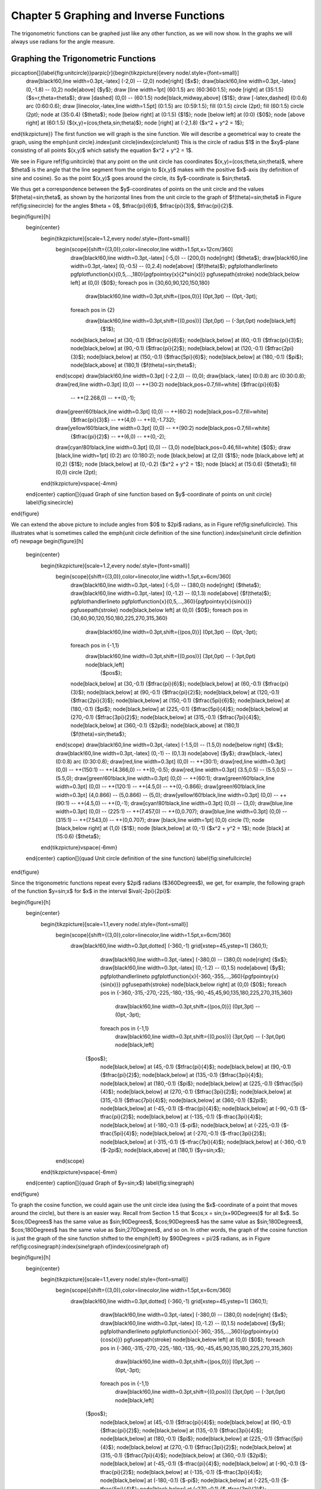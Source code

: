 .. _c5:

Chapter 5 Graphing and Inverse Functions
=========================================

The trigonometric functions can be graphed just like any other function, as we will now show.
In the graphs we will always use radians for the angle measure.

Graphing the Trigonometric Functions
--------------------------------------

\piccaption[]{\label{fig:unitcircle}}\parpic[r]{\begin{tikzpicture}[every node/.style={font=\small}]
 \draw[black!60,line width=0.3pt,-latex] (-2,0) -- (2,0) node[right] {$x$};
 \draw[black!60,line width=0.3pt,-latex] (0,-1.8) -- (0,2) node[above] {$y$};
 \draw [line width=1pt] (60:1.5) arc (60:360:1.5);
 \node [right] at (35:1.5) {$s=r\,\theta=\theta$};
 \draw [dashed] (0,0) -- (60:1.5) node[black,midway,above] {$1$};
 \draw [-latex,dashed] (0:0.6) arc (0:60:0.6);
 \draw [linecolor,-latex,line width=1.5pt] (0:1.5) arc (0:59:1.5);
 \fill (0:1.5) circle (2pt);
 \fill (60:1.5) circle (2pt);
 \node at (35:0.4) {$\theta$};
 \node [below right] at (0:1.5) {$1$};
 \node [below left] at (0:0) {$0$};
 \node [above right] at (60:1.5) {$(x,y)=(\cos\;\theta,\sin\;\theta)$};
 \node [right] at (-2,1.8) {$x^2 + y^2 = 1$};
\end{tikzpicture}}
The first function we will graph is the sine function. We will describe a geometrical way to
create the graph, using the \emph{unit circle}.\index{unit circle}\index{circle!unit} This is the
circle of radius $1$ in the $xy$-plane consisting of all points $(x,y)$ which satisfy the equation
$x^2 + y^2 = 1$.

We see in Figure \ref{fig:unitcircle} that any point on the unit circle has coordinates
$(x,y)=(\cos\;\theta,\sin\;\theta)$, where $\theta$ is the angle that the line segment from the
origin to $(x,y)$ makes with the positive $x$-axis (by definition of sine and cosine).
So as the point $(x,y)$ goes around the circle, its $y$-coordinate is $\sin\;\theta$.

We thus get a correspondence between the $y$-coordinates of points on the unit circle and the
values $f(\theta)=\sin\;\theta$, as shown by the horizontal lines from the unit circle to the graph
of $f(\theta)=\sin\;\theta$ in Figure \ref{fig:sinecircle} for the angles $\theta = 0$,
$\tfrac{\pi}{6}$, $\tfrac{\pi}{3}$, $\tfrac{\pi}{2}$.

\begin{figure}[h]
 \begin{center}
  \begin{tikzpicture}[scale=1.2,every node/.style={font=\small}]
   \begin{scope}[shift={(3,0)},color=linecolor,line width=1.5pt,x=12cm/360]
	\draw[black!60,line width=0.3pt,-latex] (-5,0) -- (200,0) node[right] {$\theta$};
	\draw[black!60,line width=0.3pt,-latex] (0,-0.5) -- (0,2.4) node[above] {$f(\theta)$};
	\pgfplothandlerlineto
	\pgfplotfunction{\x}{0,5,...,180}{\pgfpointxy{\x}{2*sin(\x)}}
	\pgfusepath{stroke}
	\node[black,below left] at (0,0) {$0$};
	\foreach \pos in {30,60,90,120,150,180}
	 \draw[black!60,line width=0.3pt,shift={(\pos,0)}] (0pt,3pt) -- (0pt,-3pt);
	\foreach \pos in {2}
	 \draw[black!60,line width=0.3pt,shift={(0,\pos)}] (3pt,0pt) -- (-3pt,0pt) node[black,left]
	  {$1$};
	\node[black,below] at (30,-0.1) {$\tfrac{\pi}{6}$};
	\node[black,below] at (60,-0.1) {$\tfrac{\pi}{3}$};
	\node[black,below] at (90,-0.1) {$\tfrac{\pi}{2}$};
	\node[black,below] at (120,-0.1) {$\tfrac{2\pi}{3}$};
	\node[black,below] at (150,-0.1) {$\tfrac{5\pi}{6}$};
	\node[black,below] at (180,-0.1) {$\pi$};
	\node[black,above] at (180,1) {$f(\theta)=\sin\;\theta$};
   \end{scope}
   \draw[black!60,line width=0.3pt] (-2.2,0) -- (0,0);
   \draw[black,-latex] (0:0.8) arc (0:30:0.8);
   \draw[red,line width=0.3pt] (0,0) -- ++(30:2) node[black,pos=0.7,fill=white] {$\tfrac{\pi}{6}$}
	-- ++(2.268,0) -- ++(0,-1);
   \draw[green!60!black,line width=0.3pt] (0,0) -- ++(60:2) node[black,pos=0.7,fill=white]
	{$\tfrac{\pi}{3}$} -- ++(4,0) -- ++(0,-1.732);
   \draw[yellow!60!black,line width=0.3pt] (0,0) -- ++(90:2) node[black,pos=0.7,fill=white]
	{$\tfrac{\pi}{2}$} -- ++(6,0) -- ++(0,-2);
   \draw[cyan!80!black,line width=0.3pt] (0,0) -- (3,0) node[black,pos=0.46,fill=white] {$0$};
   \draw [black,line width=1pt] (0:2) arc (0:180:2);
   \node [black,below] at (2,0) {$1$};
   \node [black,above left] at (0,2) {$1$};
   \node [black,below] at (0,-0.2) {$x^2 + y^2 = 1$};
   \node [black] at (15:0.6) {$\theta$};
   \fill (0,0) circle (2pt);
  \end{tikzpicture}\vspace{-4mm}
 \end{center}
 \caption[]{\quad Graph of sine function based on $y$-coordinate of points on unit circle}
 \label{fig:sinecircle}
\end{figure}

We can extend the above picture to include angles from $0$ to $2\pi$ radians, as in Figure
\ref{fig:sinefullcircle}. This illustrates what is sometimes called the \emph{unit circle
definition of the sine function}.\index{sine!unit circle definition of}
\newpage
\begin{figure}[h]
 \begin{center}
  \begin{tikzpicture}[scale=1.2,every node/.style={font=\small}]
   \begin{scope}[shift={(3,0)},color=linecolor,line width=1.5pt,x=6cm/360]
	\draw[black!60,line width=0.3pt,-latex] (-5,0) -- (380,0) node[right] {$\theta$};
	\draw[black!60,line width=0.3pt,-latex] (0,-1.2) -- (0,1.3) node[above] {$f(\theta)$};
	\pgfplothandlerlineto
	\pgfplotfunction{\x}{0,5,...,360}{\pgfpointxy{\x}{sin(\x)}}
	\pgfusepath{stroke}
	\node[black,below left] at (0,0) {$0$};
	\foreach \pos in {30,60,90,120,150,180,225,270,315,360}
	 \draw[black!60,line width=0.3pt,shift={(\pos,0)}] (0pt,3pt) -- (0pt,-3pt);
	\foreach \pos in {-1,1}
	 \draw[black!60,line width=0.3pt,shift={(0,\pos)}] (3pt,0pt) -- (-3pt,0pt) node[black,left]
	  {$\pos$};
	\node[black,below] at (30,-0.1) {$\tfrac{\pi}{6}$};
	\node[black,below] at (60,-0.1) {$\tfrac{\pi}{3}$};
	\node[black,below] at (90,-0.1) {$\tfrac{\pi}{2}$};
	\node[black,below] at (120,-0.1) {$\tfrac{2\pi}{3}$};
	\node[black,below] at (150,-0.1) {$\tfrac{5\pi}{6}$};
	\node[black,below] at (180,-0.1) {$\pi$};
	\node[black,below] at (225,-0.1) {$\tfrac{5\pi}{4}$};
	\node[black,below] at (270,-0.1) {$\tfrac{3\pi}{2}$};
	\node[black,below] at (315,-0.1) {$\tfrac{7\pi}{4}$};
	\node[black,below] at (360,-0.1) {$2\pi$};
	\node[black,above] at (180,1) {$f(\theta)=\sin\;\theta$};
   \end{scope}
   \draw[black!60,line width=0.3pt,-latex] (-1.5,0) -- (1.5,0) node[below right] {$x$};
   \draw[black!60,line width=0.3pt,-latex] (0,-1) -- (0,1.3) node[above] {$y$};
   \draw[black,-latex] (0:0.8) arc (0:30:0.8);
   \draw[red,line width=0.3pt] (0,0) -- ++(30:1);
   \draw[red,line width=0.3pt] (0,0) -- ++(150:1) -- ++(4.366,0) -- ++(0,-0.5);
   \draw[red,line width=0.3pt] (3.5,0.5) -- (5.5,0.5) -- (5.5,0);
   \draw[green!60!black,line width=0.3pt] (0,0) -- ++(60:1);
   \draw[green!60!black,line width=0.3pt] (0,0) -- ++(120:1) -- ++(4.5,0) -- ++(0,-0.866);
   \draw[green!60!black,line width=0.3pt] (4,0.866) -- (5,0.866) -- (5,0);
   \draw[yellow!60!black,line width=0.3pt] (0,0) -- ++(90:1) -- ++(4.5,0) -- ++(0,-1);
   \draw[cyan!80!black,line width=0.3pt] (0,0) -- (3,0);
   \draw[blue,line width=0.3pt] (0,0) -- (225:1) -- ++(7.457,0) -- ++(0,0.707);
   \draw[blue,line width=0.3pt] (0,0) -- (315:1) -- ++(7.543,0) -- ++(0,0.707);
   \draw [black,line width=1pt] (0,0) circle (1);
   \node [black,below right] at (1,0) {$1$};
   \node [black,below] at (0,-1) {$x^2 + y^2 = 1$};
   \node [black] at (15:0.6) {$\theta$};
  \end{tikzpicture}\vspace{-6mm}
 \end{center}
 \caption[]{\quad Unit circle definition of the sine function}
 \label{fig:sinefullcircle}
\end{figure}

Since the trigonometric functions repeat every $2\pi$ radians ($360\Degrees$), we get, for example,
the following graph of the function $y=\sin\;x$ for $x$ in the interval $\ival{-2\pi}{2\pi}$:

\begin{figure}[h]
 \begin{center}
  \begin{tikzpicture}[scale=1.1,every node/.style={font=\small}]
   \begin{scope}[shift={(3,0)},color=linecolor,line width=1.5pt,x=6cm/360]
    \draw[black!60,line width=0.3pt,dotted] (-360,-1) grid[xstep=45,ystep=1] (360,1);
	\draw[black!60,line width=0.3pt,-latex] (-380,0) -- (380,0) node[right] {$x$};
	\draw[black!60,line width=0.3pt,-latex] (0,-1.2) -- (0,1.5) node[above] {$y$};
	\pgfplothandlerlineto
	\pgfplotfunction{\x}{-360,-355,...,360}{\pgfpointxy{\x}{sin(\x)}}
	\pgfusepath{stroke}
	\node[black,below right] at (0,0) {$0$};
	\foreach \pos in {-360,-315,-270,-225,-180,-135,-90,-45,45,90,135,180,225,270,315,360}
	 \draw[black!60,line width=0.3pt,shift={(\pos,0)}] (0pt,3pt) -- (0pt,-3pt);
	\foreach \pos in {-1,1}
	 \draw[black!60,line width=0.3pt,shift={(0,\pos)}] (3pt,0pt) -- (-3pt,0pt) node[black,left]
      {$\pos$};
	\node[black,below] at (45,-0.1) {$\tfrac{\pi}{4}$};
	\node[black,below] at (90,-0.1) {$\tfrac{\pi}{2}$};
	\node[black,below] at (135,-0.1) {$\tfrac{3\pi}{4}$};
	\node[black,below] at (180,-0.1) {$\pi$};
	\node[black,below] at (225,-0.1) {$\tfrac{5\pi}{4}$};
	\node[black,below] at (270,-0.1) {$\tfrac{3\pi}{2}$};
	\node[black,below] at (315,-0.1) {$\tfrac{7\pi}{4}$};
	\node[black,below] at (360,-0.1) {$2\pi$};
	\node[black,below] at (-45,-0.1) {$-\tfrac{\pi}{4}$};
	\node[black,below] at (-90,-0.1) {$-\tfrac{\pi}{2}$};
	\node[black,below] at (-135,-0.1) {$-\tfrac{3\pi}{4}$};
	\node[black,below] at (-180,-0.1) {$-\pi$};
	\node[black,below] at (-225,-0.1) {$-\tfrac{5\pi}{4}$};
	\node[black,below] at (-270,-0.1) {$-\tfrac{3\pi}{2}$};
	\node[black,below] at (-315,-0.1) {$-\tfrac{7\pi}{4}$};
	\node[black,below] at (-360,-0.1) {$-2\pi$};
	\node[black,above] at (180,1) {$y=\sin\;x$};
   \end{scope}
  \end{tikzpicture}\vspace{-6mm}
 \end{center}
 \caption[]{\quad Graph of $y=\sin\;x$}
 \label{fig:sinegraph}
\end{figure}

To graph the cosine function, we could again use the unit circle idea (using the $x$-coordinate of
a point that moves around the circle), but there is an easier way. Recall from Section 1.5 that
$\cos\;x = \sin\;(x+90\Degrees)$ for all $x$. So $\cos\;0\Degrees$ has the same value as
$\sin\;90\Degrees$, $\cos\;90\Degrees$ has the same value as $\sin\;180\Degrees$,
$\cos\;180\Degrees$ has the same value as $\sin\;270\Degrees$,
and so on. In other words, the graph of the cosine function is just the
graph of the sine function shifted to the \emph{left} by $90\Degrees = \pi/2$ radians,
as in Figure \ref{fig:cosinegraph}:\index{sine!graph of}\index{cosine!graph of}

\begin{figure}[h]
 \begin{center}
  \begin{tikzpicture}[scale=1.1,every node/.style={font=\small}]
   \begin{scope}[shift={(3,0)},color=linecolor,line width=1.5pt,x=6cm/360]
    \draw[black!60,line width=0.3pt,dotted] (-360,-1) grid[xstep=45,ystep=1] (360,1);
	\draw[black!60,line width=0.3pt,-latex] (-380,0) -- (380,0) node[right] {$x$};
	\draw[black!60,line width=0.3pt,-latex] (0,-1.2) -- (0,1.5) node[above] {$y$};
	\pgfplothandlerlineto
	\pgfplotfunction{\x}{-360,-355,...,360}{\pgfpointxy{\x}{cos(\x)}}
	\pgfusepath{stroke}
	\node[black,below left] at (0,0) {$0$};
	\foreach \pos in {-360,-315,-270,-225,-180,-135,-90,-45,45,90,135,180,225,270,315,360}
	 \draw[black!60,line width=0.3pt,shift={(\pos,0)}] (0pt,3pt) -- (0pt,-3pt);
	\foreach \pos in {-1,1}
	 \draw[black!60,line width=0.3pt,shift={(0,\pos)}] (3pt,0pt) -- (-3pt,0pt) node[black,left]
      {$\pos$};
	\node[black,below] at (45,-0.1) {$\tfrac{\pi}{4}$};
	\node[black,below] at (90,-0.1) {$\tfrac{\pi}{2}$};
	\node[black,below] at (135,-0.1) {$\tfrac{3\pi}{4}$};
	\node[black,below] at (180,-0.1) {$\pi$};
	\node[black,below] at (225,-0.1) {$\tfrac{5\pi}{4}$};
	\node[black,below] at (270,-0.1) {$\tfrac{3\pi}{2}$};
	\node[black,below] at (315,-0.1) {$\tfrac{7\pi}{4}$};
	\node[black,below] at (360,-0.1) {$2\pi$};
	\node[black,below] at (-45,-0.1) {$-\tfrac{\pi}{4}$};
	\node[black,below] at (-90,-0.1) {$-\tfrac{\pi}{2}$};
	\node[black,below] at (-135,-0.1) {$-\tfrac{3\pi}{4}$};
	\node[black,below] at (-180,-0.1) {$-\pi$};
	\node[black,below] at (-225,-0.1) {$-\tfrac{5\pi}{4}$};
	\node[black,below] at (-270,-0.1) {$-\tfrac{3\pi}{2}$};
	\node[black,below] at (-315,-0.1) {$-\tfrac{7\pi}{4}$};
	\node[black,below] at (-360,-0.1) {$-2\pi$};
	\node[black,above] at (180,1) {$y=\cos\;x$};
   \end{scope}
  \end{tikzpicture}\vspace{-6mm}
 \end{center}
 \caption[]{\quad Graph of $y=\cos\;x$}
 \label{fig:cosinegraph}
\end{figure}

To graph the tangent function, use $\tan\;x = \frac{\sin\;x}{\cos\;x}$ to get the following graph:
\newpage
\begin{figure}[h]
 \begin{center}
  \begin{tikzpicture}[scale=1.1,every node/.style={font=\small}]
   \begin{scope}[shift={(3,0)},color=linecolor,line width=1.5pt,x=6cm/360,y=4cm/10]
    \draw[black!60,line width=0.3pt,dotted] (-360,-10) grid[xstep=45,ystep=2] (360,10);
	\draw[black!60,line width=0.3pt,-latex] (-380,0) -- (380,0) node[right] {$x$};
	\draw[black!60,line width=0.3pt,-latex] (0,-10) -- (0,10) node[above] {$y$};
	\draw[linecolor,line width=0.5pt,dashed] (90,-10) -- (90,10);
	\draw[linecolor,line width=0.5pt,dashed] (270,-10) -- (270,10);
	\draw[linecolor,line width=0.5pt,dashed] (-90,-10) -- (-90,10);
	\draw[linecolor,line width=0.5pt,dashed] (-270,-10) -- (-270,10);
	\pgfplothandlerlineto
	\pgfplotfunction{\x}{-360,-356,...,-276}{\pgfpointxy{\x}{tan(\x)}}
	\pgfplotfunction{\x}{-264,-260,...,-96}{\pgfpointxy{\x}{tan(\x)}}
	\pgfplotfunction{\x}{-84,-80,...,84}{\pgfpointxy{\x}{tan(\x)}}
	\pgfplotfunction{\x}{96,100,...,264}{\pgfpointxy{\x}{tan(\x)}}
	\pgfplotfunction{\x}{276,280,...,360}{\pgfpointxy{\x}{tan(\x)}}
	\pgfusepath{stroke}
	\node[black,below right] at (0,0) {$0$};
	\foreach \pos in {-360,-315,-270,-225,-180,-135,-90,-45,45,90,135,180,225,270,315,360}
	 \draw[black!60,line width=0.3pt,shift={(\pos,0)}] (0pt,3pt) -- (0pt,-3pt);
	\foreach \pos in {-8,-6,-4,-2,2,4,6,8}
	 \draw[black!60,line width=0.3pt,shift={(0,\pos)}] (3pt,0pt) -- (-3pt,0pt) node[black,left]
      {$\pos$};
	\node[black,below] at (45,-0.1) {$\tfrac{\pi}{4}$};
	\node[black,below] at (90,-0.1) {$\tfrac{\pi}{2}$};
	\node[black,below] at (135,-0.1) {$\tfrac{3\pi}{4}$};
	\node[black,below] at (180,-0.1) {$\pi$};
	\node[black,below] at (225,-0.1) {$\tfrac{5\pi}{4}$};
	\node[black,below] at (270,-0.1) {$\tfrac{3\pi}{2}$};
	\node[black,below] at (315,-0.1) {$\tfrac{7\pi}{4}$};
	\node[black,below] at (360,-0.1) {$2\pi$};
	\node[black,below] at (-45,-0.1) {$-\tfrac{\pi}{4}$};
	\node[black,below] at (-90,-0.1) {$-\tfrac{\pi}{2}$};
	\node[black,below] at (-135,-0.1) {$-\tfrac{3\pi}{4}$};
	\node[black,below] at (-180,-0.1) {$-\pi$};
	\node[black,below] at (-225,-0.1) {$-\tfrac{5\pi}{4}$};
	\node[black,below] at (-270,-0.1) {$-\tfrac{3\pi}{2}$};
	\node[black,below] at (-315,-0.1) {$-\tfrac{7\pi}{4}$};
	\node[black,below] at (-360,-0.1) {$-2\pi$};
	\node[black,above] at (180,1) {$y=\tan\;x$};
   \end{scope}
  \end{tikzpicture}\vspace{-6mm}
 \end{center}
 \caption[]{\quad Graph of $y=\tan\;x$}
 \label{fig:tangentgraph}
\end{figure}

Recall that the tangent is positive for angles in QI and QIII, and is negative in QII and QIV, and
that is indeed what the graph in Figure \ref{fig:tangentgraph} shows. We know that $\tan\;x$ is
not defined when $\cos\;x = 0$, i.e. at odd multiples of $\frac{\pi}{2}$: $x=\pm\,\frac{\pi}{2}$,
$\pm\,\frac{3\pi}{2}$, $\pm\,\frac{5\pi}{2}$, etc. We can figure out what happens \emph{near} those
angles by looking at the sine and cosine functions. For example, for $x$ in QI near $\frac{\pi}{2}$,
$\sin\;x$ and $\cos\;x$ are both positive, with $\sin\;x$ very close to $1$ and $\cos\;x$ very close
to $0$, so the quotient $\tan\;x = \frac{\sin\;x}{\cos\;x}$ is a positive number that is very large.
And the closer $x$ gets to $\frac{\pi}{2}$, the larger $\tan\;x$ gets. Thus, $x=\frac{\pi}{2}$ is a
\emph{vertical asymptote}\index{vertical asymptote}\index{asymptote!vertical} of the graph of
$y=\tan\;x$.\index{tangent!graph of}\index{asymptote}

Likewise, for $x$ in QII very close to $\frac{\pi}{2}$, $\sin\;x$ is very close to $1$ and $\cos\;x$
is negative and very close to $0$, so the quotient $\tan\;x = \frac{\sin\;x}{\cos\;x}$ is a negative
number that is very large, and it gets larger in the negative direction the closer $x$ gets to
$\frac{\pi}{2}$. The graph shows this. Similarly, we get vertical asymptotes at $x=-\frac{\pi}{2}$,
$x=\frac{3\pi}{2}$, and $x=-\frac{3\pi}{2}$, as in Figure \ref{fig:tangentgraph}. Notice that
the graph of the tangent function repeats every $\pi$ radians, i.e. two times faster than the
graphs of sine and cosine repeat.

The graphs of the remaining trigonometric functions can be determined by looking at the graphs of
their reciprocal functions. For example, using $\csc\;x = \frac{1}{\sin\;x}$ we can just look at
the graph of $y=\sin\;x$ and invert the values. We will get vertical asymptotes when $\sin\;x=0$,
namely at multiples of $\pi$: $x=0$, $\pm\,\pi$, $\pm\,2\pi$, etc. Figure \ref{fig:cosecantgraph}
shows the graph of $y=\csc\;x$, with the graph of $y=\sin\;x$ (the dashed curve) for reference.
\newpage
\begin{figure}[h]
 \begin{center}
  \begin{tikzpicture}[scale=1.1,every node/.style={font=\small}]
   \begin{scope}[shift={(3,0)},dashed,x=6cm/360,y=3cm/4]
    \draw[black!60,line width=0.3pt,dotted] (-360,-4) grid[xstep=45,ystep=1] (360,4);
	\draw[black!60,solid,line width=0.3pt,-latex] (-380,0) -- (380,0) node[right] {$x$};
	\draw[black!60,solid,line width=0.3pt,-latex] (0,-4.2) -- (0,4.5) node[above] {$y$};
	\pgfplothandlerlineto
	\pgfplotfunction{\x}{-360,-355,...,360}{\pgfpointxy{\x}{sin(\x)}}
	\pgfusepath{stroke}
	\node[black,below right] at (0,0) {$0$};
	\foreach \pos in {-360,-315,-270,-225,-180,-135,-90,-45,45,90,135,180,225,270,315,360}
	 \draw[black!60,solid,line width=0.3pt,shift={(\pos,0)}] (0pt,3pt) -- (0pt,-3pt);
	\foreach \pos in {-4,-3,-2,-1,1,2,3,4}
	 \draw[black!60,solid,line width=0.3pt,shift={(0,\pos)}] (3pt,0pt) -- (-3pt,0pt)
	  node[black,left] {$\pos$};
	\node[black,below] at (45,-0.1) {$\tfrac{\pi}{4}$};
	\node[black,below] at (90,-0.1) {$\tfrac{\pi}{2}$};
	\node[black,below] at (135,-0.1) {$\tfrac{3\pi}{4}$};
	\node[black,below] at (180,-0.1) {$\pi$};
	\node[black,below] at (225,-0.1) {$\tfrac{5\pi}{4}$};
	\node[black,below] at (270,-0.1) {$\tfrac{3\pi}{2}$};
	\node[black,below] at (315,-0.1) {$\tfrac{7\pi}{4}$};
	\node[black,below] at (360,-0.1) {$2\pi$};
	\node[black,below] at (-45,-0.1) {$-\tfrac{\pi}{4}$};
	\node[black,below] at (-90,-0.1) {$-\tfrac{\pi}{2}$};
	\node[black,below] at (-135,-0.1) {$-\tfrac{3\pi}{4}$};
	\node[black,below] at (-180,-0.1) {$-\pi$};
	\node[black,below] at (-225,-0.1) {$-\tfrac{5\pi}{4}$};
	\node[black,below] at (-270,-0.1) {$-\tfrac{3\pi}{2}$};
	\node[black,below] at (-315,-0.1) {$-\tfrac{7\pi}{4}$};
	\node[black,below] at (-360,-0.1) {$-2\pi$};
	\node[black,above] at (90,3) {$y=\csc\;x$};
   \end{scope}
   \begin{scope}[shift={(3,0)},color=linecolor,line width=1.5pt,x=6cm/360,y=3cm/4]
	\draw[line width=0.5pt,dashed] (360,-4) -- (360,4);
	\draw[line width=0.5pt,dashed] (180,-4) -- (180,4);
	\draw[line width=0.5pt,dashed] (-360,-4) -- (-360,4);
	\draw[line width=0.5pt,dashed] (-180,-4) -- (-180,4);
	\pgfplothandlerlineto
	\pgfplotfunction{\x}{-345,-340,...,-195}{\pgfpointxy{\x}{1/sin(\x)}}
	\pgfplotfunction{\x}{-165,-160,...,-15}{\pgfpointxy{\x}{1/sin(\x)}}
	\pgfplotfunction{\x}{15,20,...,165}{\pgfpointxy{\x}{1/sin(\x)}}
	\pgfplotfunction{\x}{195,200,...,345}{\pgfpointxy{\x}{1/sin(\x)}}
	\pgfusepath{stroke}
   \end{scope}
  \end{tikzpicture}\vspace{-6mm}
 \end{center}
 \caption[]{\quad Graph of $y=\csc\;x$}
 \label{fig:cosecantgraph}
\end{figure}

Likewise, Figure \ref{fig:secantgraph} shows the graph of $y=\sec\;x$, with the graph of
$y=\cos\;x$ (the dashed curve) for reference. Note the vertical asymptotes at\index{secant!graph of}
$x=\pm\,\frac{\pi}{2}$, $\pm\,\frac{3\pi}{2}$. Notice also that the graph is just the graph of
the cosecant function shifted to the left by $\frac{\pi}{2}$ radians.\index{cosecant!graph of}

\begin{figure}[H]
 \begin{center}
  \begin{tikzpicture}[scale=1.1,every node/.style={font=\small}]
   \begin{scope}[shift={(3,0)},dashed,x=6cm/360,y=3cm/4]
    \draw[black!60,line width=0.3pt,dotted] (-360,-4) grid[xstep=45,ystep=1] (360,4);
	\draw[black!60,solid,line width=0.3pt,-latex] (-380,0) -- (380,0) node[right] {$x$};
	\draw[black!60,solid,line width=0.3pt,-latex] (0,-4.2) -- (0,4.5) node[above] {$y$};
	\pgfplothandlerlineto
	\pgfplotfunction{\x}{-360,-355,...,360}{\pgfpointxy{\x}{cos(\x)}}
	\pgfusepath{stroke}
	\node[black,below right] at (0,0) {$0$};
	\foreach \pos in {-360,-315,-270,-225,-180,-135,-90,-45,45,90,135,180,225,270,315,360}
	 \draw[black!60,solid,line width=0.3pt,shift={(\pos,0)}] (0pt,3pt) -- (0pt,-3pt);
	\foreach \pos in {-4,-3,-2,-1,1,2,3,4}
	 \draw[black!60,solid,line width=0.3pt,shift={(0,\pos)}] (3pt,0pt) -- (-3pt,0pt)
	  node[black,left] {$\pos$};
	\node[black,below] at (45,-0.1) {$\tfrac{\pi}{4}$};
	\node[black,below] at (90,-0.1) {$\tfrac{\pi}{2}$};
	\node[black,below] at (135,-0.1) {$\tfrac{3\pi}{4}$};
	\node[black,below] at (180,-0.1) {$\pi$};
	\node[black,below] at (225,-0.1) {$\tfrac{5\pi}{4}$};
	\node[black,below] at (270,-0.1) {$\tfrac{3\pi}{2}$};
	\node[black,below] at (315,-0.1) {$\tfrac{7\pi}{4}$};
	\node[black,below] at (360,-0.1) {$2\pi$};
	\node[black,below] at (-45,-0.1) {$-\tfrac{\pi}{4}$};
	\node[black,below] at (-90,-0.1) {$-\tfrac{\pi}{2}$};
	\node[black,below] at (-135,-0.1) {$-\tfrac{3\pi}{4}$};
	\node[black,below] at (-180,-0.1) {$-\pi$};
	\node[black,below] at (-225,-0.1) {$-\tfrac{5\pi}{4}$};
	\node[black,below] at (-270,-0.1) {$-\tfrac{3\pi}{2}$};
	\node[black,below] at (-315,-0.1) {$-\tfrac{7\pi}{4}$};
	\node[black,below] at (-360,-0.1) {$-2\pi$};
	\node[black,above] at (180,3) {$y=\sec\;x$};
   \end{scope}
   \begin{scope}[shift={(3,0)},color=linecolor,line width=1.5pt,x=6cm/360,y=3cm/4]
	\draw[line width=0.5pt,dashed] (270,-4) -- (270,4);
	\draw[line width=0.5pt,dashed] (90,-4) -- (90,4);
	\draw[line width=0.5pt,dashed] (-270,-4) -- (-270,4);
	\draw[line width=0.5pt,dashed] (-90,-4) -- (-90,4);
	\pgfplothandlerlineto
	\pgfplotfunction{\x}{-360,-355,...,-285}{\pgfpointxy{\x}{1/cos(\x)}}
	\pgfplotfunction{\x}{-255,-250,...,-105}{\pgfpointxy{\x}{1/cos(\x)}}
	\pgfplotfunction{\x}{-75,-70,...,75}{\pgfpointxy{\x}{1/cos(\x)}}
	\pgfplotfunction{\x}{105,110,...,255}{\pgfpointxy{\x}{1/cos(\x)}}
	\pgfplotfunction{\x}{285,290,...,360}{\pgfpointxy{\x}{1/cos(\x)}}
	\pgfusepath{stroke}
   \end{scope}
  \end{tikzpicture}\vspace{-6mm}
 \end{center}
 \caption[]{\quad Graph of $y=\sec\;x$}
 \label{fig:secantgraph}
\end{figure}
\newpage
The graph of $y=\cot\;x$ can also be determined by using $\cot\;x = \frac{1}{\tan\;x}$.
Alternatively, we can\index{cotangent!graph of}
use the relation $\cot\;x = -\tan\;(x+90\Degrees)$ from Section 1.5, so that the graph of the
cotangent function is just the graph of the tangent function shifted to the left by $\frac{\pi}{2}$
radians and then reflected about the $x$-axis, as in Figure \ref{fig:cotangentgraph}:

\begin{figure}[h]
 \begin{center}
  \begin{tikzpicture}[scale=1.1,every node/.style={font=\small}]
   \begin{scope}[shift={(3,0)},color=linecolor,line width=1.5pt,x=6cm/360,y=4cm/10]
    \draw[black!60,line width=0.3pt,dotted] (-360,-10) grid[xstep=45,ystep=2] (360,10);
	\draw[black!60,line width=0.3pt,-latex] (-380,0) -- (380,0) node[right] {$x$};
	\draw[black!60,line width=0.3pt,-latex] (0,-10) -- (0,10) node[above] {$y$};
	\draw[linecolor,line width=0.5pt,dashed] (180,-10) -- (180,10);
	\draw[linecolor,line width=0.5pt,dashed] (360,-10) -- (360,10);
	\draw[linecolor,line width=0.5pt,dashed] (-180,-10) -- (-180,10);
	\draw[linecolor,line width=0.5pt,dashed] (-360,-10) -- (-360,10);
	\pgfplothandlerlineto
	\pgfplotfunction{\x}{-354,-348,...,-186}{\pgfpointxy{\x}{-tan(90+\x)}}
	\pgfplotfunction{\x}{-174,-168,...,-6}{\pgfpointxy{\x}{-tan(90+\x)}}
	\pgfplotfunction{\x}{6,12,...,174}{\pgfpointxy{\x}{-tan(90+\x)}}
	\pgfplotfunction{\x}{186,192,...,354}{\pgfpointxy{\x}{-tan(90+\x)}}
	\pgfusepath{stroke}
	\node[black,below right] at (0,0) {$0$};
	\foreach \pos in {-360,-315,-270,-225,-180,-135,-90,-45,45,90,135,180,225,270,315,360}
	 \draw[black!60,line width=0.3pt,shift={(\pos,0)}] (0pt,3pt) -- (0pt,-3pt);
	\foreach \pos in {-8,-6,-4,-2,2,4,6,8}
	 \draw[black!60,line width=0.3pt,shift={(0,\pos)}] (3pt,0pt) -- (-3pt,0pt) node[black,left]
      {$\pos$};
	\node[black,below] at (45,-0.1) {$\tfrac{\pi}{4}$};
	\node[black,below] at (90,-0.1) {$\tfrac{\pi}{2}$};
	\node[black,below] at (135,-0.1) {$\tfrac{3\pi}{4}$};
	\node[black,below] at (180,-0.1) {$\pi$};
	\node[black,below] at (225,-0.1) {$\tfrac{5\pi}{4}$};
	\node[black,below] at (270,-0.1) {$\tfrac{3\pi}{2}$};
	\node[black,below] at (315,-0.1) {$\tfrac{7\pi}{4}$};
	\node[black,below] at (360,-0.1) {$2\pi$};
	\node[black,below] at (-45,-0.1) {$-\tfrac{\pi}{4}$};
	\node[black,below] at (-90,-0.1) {$-\tfrac{\pi}{2}$};
	\node[black,below] at (-135,-0.1) {$-\tfrac{3\pi}{4}$};
	\node[black,below] at (-180,-0.1) {$-\pi$};
	\node[black,below] at (-225,-0.1) {$-\tfrac{5\pi}{4}$};
	\node[black,below] at (-270,-0.1) {$-\tfrac{3\pi}{2}$};
	\node[black,below] at (-315,-0.1) {$-\tfrac{7\pi}{4}$};
	\node[black,below] at (-360,-0.1) {$-2\pi$};
	\node[black,above] at (90,1) {$y=\cot\;x$};
   \end{scope}
  \end{tikzpicture}\vspace{-6mm}
 \end{center}
 \caption[]{\quad Graph of $y=\cot\;x$}
 \label{fig:cotangentgraph}
\end{figure}

\begin{exmp}
 Draw the graph of $y=-\sin\;x$ for $0 \le x \le 2\pi$.\vspace{1mm}
 \par\noindent\textbf{Solution:} Multiplying a function by $-1$ just reflects its graph around the
 $x$-axis. So reflecting the graph of $y=\sin\;x$ around the $x$-axis gives us the graph of
 $y=-\sin\;x$:

 \begin{center}
  \begin{tikzpicture}[scale=1.2,every node/.style={font=\small}]
   \begin{scope}[shift={(3,0)},color=linecolor,line width=1.5pt,x=6cm/360]
    \draw[black!60,line width=0.3pt,dotted] (0,-1) grid[xstep=45,ystep=1] (360,1);
	\draw[black!60,line width=0.3pt,-latex] (0,0) -- (380,0) node[right] {$x$};
	\draw[black!60,line width=0.3pt,-latex] (0,-1.2) -- (0,1.5) node[above] {$y$};
	\pgfplothandlerlineto
	\pgfplotfunction{\x}{0,5,...,360}{\pgfpointxy{\x}{-sin(\x)}}
	\pgfusepath{stroke}
	\node[black,left] at (0,0) {$0$};
	\foreach \pos in {45,90,135,180,225,270,315,360}
	 \draw[black!60,line width=0.3pt,shift={(\pos,0)}] (0pt,3pt) -- (0pt,-3pt);
	\foreach \pos in {-1,1}
	 \draw[black!60,line width=0.3pt,shift={(0,\pos)}] (3pt,0pt) -- (-3pt,0pt) node[black,left]
      {$\pos$};
	\node[black,below] at (45,-0.1) {$\tfrac{\pi}{4}$};
	\node[black,below] at (90,-0.1) {$\tfrac{\pi}{2}$};
	\node[black,below] at (135,-0.1) {$\tfrac{3\pi}{4}$};
	\node[black,below] at (180,-0.1) {$\pi$};
	\node[black,below] at (225,-0.1) {$\tfrac{5\pi}{4}$};
	\node[black,below] at (270,-0.1) {$\tfrac{3\pi}{2}$};
	\node[black,below] at (315,-0.1) {$\tfrac{7\pi}{4}$};
	\node[black,below] at (360,-0.1) {$2\pi$};
	\node[black,above] at (180,1) {$y=-\sin\;x$};
   \end{scope}
  \end{tikzpicture}
 \end{center}

\noindent Note that this graph is the same as the graphs of $y=\sin\;(x \pm \pi)$ and
 $y=\cos\;(x+\frac{\pi}{2})$.
\end{exmp}
\divider
\newpage
It is worthwhile to remember the general shapes of the graphs of the six trigonometric functions,
especially for sine, cosine, and tangent. In particular, the graphs of the sine and cosine functions
are called \emph{sinusoidal}\index{sinusoidal curves} curves. Many phenomena in nature exhibit
sinusoidal behavior, so recognizing the general shape is important.

\begin{exmp}
 Draw the graph of $y=1+\cos\;x$ for $0 \le x \le 2\pi$.\vspace{1mm}
 \par\noindent\textbf{Solution:} Adding a constant to a function just moves its graph up or down by
 that amount, depending on whether the constant is positive or negative, respectively. So adding
 $1$ to $\cos\;x$ moves the graph of $y=\cos\;x$ upward by $1$, giving us the graph of
 $y=1+\cos\;x$:

 \begin{center}
  \begin{tikzpicture}[scale=1.2,every node/.style={font=\small}]
   \begin{scope}[shift={(3,0)},color=linecolor,line width=1.5pt,x=6cm/360]
    \draw[black!60,line width=0.3pt,dotted] (0,0) grid[xstep=45,ystep=1] (360,2);
	\draw[black!60,line width=0.3pt,-latex] (0,0) -- (380,0) node[right] {$x$};
	\draw[black!60,line width=0.3pt,-latex] (0,0) -- (0,2.5) node[above] {$y$};
	\pgfplothandlerlineto
	\pgfplotfunction{\x}{0,5,...,360}{\pgfpointxy{\x}{1+cos(\x)}}
	\pgfusepath{stroke}
	\node[black,below left] at (0,0) {$0$};
	\foreach \pos in {45,90,135,180,225,270,315,360}
	 \draw[black!60,line width=0.3pt,shift={(\pos,0)}] (0pt,3pt) -- (0pt,-3pt);
	\foreach \pos in {1,2}
	 \draw[black!60,line width=0.3pt,shift={(0,\pos)}] (3pt,0pt) -- (-3pt,0pt) node[black,left]
      {$\pos$};
	\node[black,below] at (45,-0.1) {$\tfrac{\pi}{4}$};
	\node[black,below] at (90,-0.1) {$\tfrac{\pi}{2}$};
	\node[black,below] at (135,-0.1) {$\tfrac{3\pi}{4}$};
	\node[black,below] at (180,-0.1) {$\pi$};
	\node[black,below] at (225,-0.1) {$\tfrac{5\pi}{4}$};
	\node[black,below] at (270,-0.1) {$\tfrac{3\pi}{2}$};
	\node[black,below] at (315,-0.1) {$\tfrac{7\pi}{4}$};
	\node[black,below] at (360,-0.1) {$2\pi$};
	\node[black,above] at (180,1) {$y=1+\cos\;x$};
   \end{scope}
  \end{tikzpicture}
 \end{center}
\end{exmp}\vspace{-4mm}
\divider
\vspace{2mm}

\startexercises\label{sec5dot1}
\vspace{4mm}
{\small
\par\noindent For Exercises 1-12, draw the graph of the given function for $0 \le x \le 2\pi$.
\begin{enumerate}[\bfseries 1.]
\begin{multicols}{4}
 \item $y=-\cos\;x$
 \item $y=1+\sin\;x$
 \item $y=2-\cos\;x$
 \item $y=2-\sin\;x$
\end{multicols}
\begin{multicols}{4}
 \item $y=-\tan\;x$
 \item $y=-\cot\;x$
 \item $y=1+\sec\;x$
 \item $y=-1-\csc\;x$
\end{multicols}
\begin{multicols}{4}
 \item $y=2\sin\;x$
 \item $y=-3\cos\;x$
 \item $y=-2\tan\;x$
 \item $y=-2\sec\;x$
\end{multicols}
\piccaption[]{\label{fig:linedef}}\parpic[r]{\begin{tikzpicture}[every node/.style={font=\small},
scale=0.8]
 \draw[black!60,line width=0.3pt,-latex] (-2.2,0) -- (2.8,0) node[right] {$x$};
 \draw[black!60,line width=0.3pt,-latex] (0,-2.2) -- (0,2.8) node[above] {$y$};
 \draw [linecolor,line width=1.5pt] (0,0) circle (2);
 \draw [line width=1pt] (0,0) -- (2,3.464) -- (2,0);
 \draw [line width=1pt] (60:2) -- (1,0);
 \draw [line width=1pt] (0,2) -- (1.155,2);
 \fill (0,0) circle (2pt);
 \node [below left] at (0,0) {$O$};
 \node [below] at (1,0) {$M$};
 \node [above right] at (2,0) {$N$};
 \node [left] at (60:1.9) {$P$};
 \node [right] at (2,3.464) {$Q$};
 \node [above left] at (0.1,2) {$R$};
 \node [above] at (1.1,2) {$S$};
 \node [below right] at (2,0) {$1$};
 \node at (0.4,0.2) {$\theta$};
 \draw [dashed] (0:0.7) arc (0:60:0.7);
\end{tikzpicture}}
 \item\label{exmp:linedef}
  We can extend the unit circle definition of the sine and cosine functions to all six
  trigonometric functions. Let $P$ be a point in QI on the unit circle, so that the line segment
  $\overline{OP}$ in Figure \ref{fig:linedef} has length $1$ and makes an acute angle $\theta$
  with the positive $x$-axis. Identify each of the six trigonometric functions of $\theta$ with
  exactly one of the line segments in Figure \ref{fig:linedef}, keeping in mind that the radius of
  the circle is $1$. To get you started, we have $\sin\;\theta = MP$ (why?).
 \item For Exercise \ref{exmp:linedef},
  how would you draw the line segments in Figure \ref{fig:linedef} if $\theta$ was in QII?
  Recall that some of the trigonometric functions are negative in QII, so you will have to come up
  with a convention for how to treat some of the line segment lengths as negative.
 \item For any point $(x,y)$ on the unit circle and any angle $\alpha$, show that the point
  $R_{\alpha} (x,y)$ defined by $R_{\alpha} (x,y)
  = (x\,\cos\;\alpha \,-\, y\,\sin\;\alpha , x\,\sin\;\alpha \,+\, y\,\cos\;\alpha)$ is also on the
  unit circle. What is the geometric interpretation of $R_{\alpha} (x,y)$? Also, show that
  $R_{-\alpha} (R_{\alpha} (x,y)) = (x,y)$ and $R_{\beta} (R_{\alpha} (x,y)) = R_{\alpha + \beta}
  (x,y)$.
\end{enumerate}}

\newpage
%Begin Section 5.2
\section{Properties of Graphs of Trigonometric Functions}
We saw in Section 5.1 how the graphs of the trigonometric functions repeat every $2\pi$ radians.
In this section we will discuss this and other properties of graphs, especially for the sinusoidal
functions (sine and cosine).

First, recall that the \textbf{domain}\index{domain} of a function $f(x)$ is the
set of all numbers $x$ for which the function is defined. For example, the domain of $f(x) =
\sin\;x$ is the set of all real numbers, whereas the domain of $f(x) = \tan\;x$ is the set of all
real numbers except $x=\pm\,\frac{\pi}{2}$, $\pm\,\frac{3\pi}{2}$, $\pm\,\frac{5\pi}{2}$, $...$.
The \textbf{range}\index{range} of a function $f(x)$ is the set of all values that
$f(x)$ can take over its domain. For example, the range of $f(x)=\sin\;x$ is the set of all real
numbers between $-1$ and $1$ (i.e. the interval $\ival{-1}{1}$), whereas the range of $f(x) =
\tan\;x$ is the set of all real numbers, as we can see from their graphs.

A function $f(x)$ is \textbf{periodic} if there exists a number $p>0$ such that $x+p$ is
in the domain of $f(x)$ whenever $x$ is, and if the following relation holds:
\begin{equation}\label{eqn:periodic}
 f(x+p) ~=~ f(x) \quad\text{for all $x$}
\end{equation}
There could be many numbers $p$ that satisfy the above requirements. If there is a smallest such
number $p$, then we call that number the \textbf{period}\index{period of a function} of the
function $f(x)$.

\begin{exmp}
 The functions $\sin\;x$, $\cos\;x$, $\csc\;x$, and $\sec\;x$ all have the same period: $2\pi$
 radians. We
 saw in Section 5.1 that the graphs of $y=\tan\;x$ and $y=\cot\;x$ repeat every $2\pi$ radians
 but they also repeat every $\pi$ radians. Thus, the functions $\tan\;x$ and $\cot\;x$ have a period
 of $\pi$ radians.
\end{exmp}
\begin{exmp}
 What is the period of $f(x)=\sin\;2x\,$?\vspace{1mm}
 \par\noindent\textbf{Solution:} The graph of $y=\sin\;2x$ is shown in Figure \ref{fig:sine2x}, along
 with the graph of $y=\sin\;x$ for comparison, over the interval $\ival{0}{2\pi}$.
 Note that $\sin\;2x$ ``goes twice as fast'' as $\sin\;x$.

\begin{figure}[h]
 \begin{center}
  \begin{tikzpicture}[scale=1.2,every node/.style={font=\small}]
   \begin{scope}[shift={(3,0)},dashed,line width=1pt,x=6cm/360]
    \draw[black!60,line width=0.3pt,dotted] (0,-1) grid[xstep=45,ystep=1] (360,1);
	\draw[black!60,line width=0.3pt,-latex] (0,0) -- (380,0) node[right] {$x$};
	\draw[black!60,line width=0.3pt,-latex] (0,-1.2) -- (0,1.5) node[above] {$y$};
	\pgfplothandlerlineto
	\pgfplotfunction{\x}{0,5,...,360}{\pgfpointxy{\x}{sin(\x)}}
	\pgfusepath{stroke}
	\node[black,left] at (0,0) {$0$};
	\foreach \pos in {45,90,135,180,225,270,315,360}
	 \draw[black!60,line width=0.3pt,shift={(\pos,0)}] (0pt,3pt) -- (0pt,-3pt);
	\foreach \pos in {-1,1}
	 \draw[black!60,line width=0.3pt,shift={(0,\pos)}] (3pt,0pt) -- (-3pt,0pt) node[black,left]
      {$\pos$};
	\node[black,below] at (45,-0.1) {$\tfrac{\pi}{4}$};
	\node[black,below] at (90,-0.1) {$\tfrac{\pi}{2}$};
	\node[black,below] at (135,-0.1) {$\tfrac{3\pi}{4}$};
	\node[black,below] at (180,-0.1) {$\pi$};
	\node[black,below] at (225,-0.1) {$\tfrac{5\pi}{4}$};
	\node[black,below] at (270,-0.1) {$\tfrac{3\pi}{2}$};
	\node[black,below] at (315,-0.1) {$\tfrac{7\pi}{4}$};
	\node[black,below] at (360,-0.1) {$2\pi$};
   \end{scope}
   \begin{scope}[shift={(3,0)},color=linecolor,line width=1.5pt,x=6cm/360]
	\pgfplothandlerlineto
	\pgfplotfunction{\x}{0,5,...,360}{\pgfpointxy{\x}{sin(2*\x)}}
	\pgfusepath{stroke}
   \end{scope}
  \draw [linecolor,line width=1.5pt] (0,1) -- (0.5,1) node[black,right] {$y=\sin\;2x$};
  \draw [dashed,line width=1pt] (0,0.5) -- (0.5,0.5) node[right] {$y=\sin\;x$};
  \end{tikzpicture}\vspace{-6mm}
 \end{center}
 \caption[]{\quad Graph of $y=\sin\;2x$}
 \label{fig:sine2x}
\end{figure}

 For example, for $x$ from $0$ to $\frac{\pi}{2}$, $\sin\;x$ goes from $0$ to $1$, but $\sin\;2x$
 is able to go from $0$ to $1$ quicker, just over the interval $\ival{0}{\frac{\pi}{4}}$.
 While $\sin\;x$ takes a full $2\pi$ radians to go through an entire \emph{cycle}\index{cycle} (the
 largest part of the graph that does not repeat), $\sin\;2x$ goes through an entire cycle in just
 $\pi$ radians. So the period of $\sin\;2x$ is $\pi$ radians.
\end{exmp}
\divider
\newpage
The above example made use of the graph of $\sin\;2x$, but the period can be found analytically.
Since $\sin\;x$ has period $2\pi$,\footnote{We will usually leave out the ``radians'' part when
discussing periods from now on.} we know that $\sin\;(x+2\pi) = \sin\;x$ for all $x$. Since $2x$
is a number for all $x$, this means in particular that $\sin\;(2x+2\pi) = \sin\;2x$ for all $x$.
Now define $f(x)=\sin\;2x$. Then
\begin{align*}
 f(x+\pi) ~&=~ \sin\;2\,(x+\pi)\\
 &=~ \sin\;(2x+2\pi)\\
 &=~ \sin\;2x \quad\text{(as we showed above)}\\
 &=~ f(x)
\end{align*}
for all $x$, so the period $p$ of $\sin\;2x$ is \emph{at most} $\pi$, by our definition of period.
We have to show that $p>0$ can not be smaller than $\pi$. To do this, we will use a \emph{proof by
contradiction}. That is, assume that $0<p<\pi$, then show that this leads to some
contradiction, and hence can not be true. So suppose $0<p<\pi$. Then $0<2p<2\pi$, and hence
\begin{align*}
 \sin\;2x ~&=~ f(x)\\
 &=~ f(x+p) \quad\text{(since $p$ is the period of $f(x)$)}\\
 &=~ \sin\;2(x+p)\\
 &=~ \sin\;(2x+2p)
\end{align*}
for all $x$. Since any number $u$ can be written as $2x$ for some $x$ (i.e $u = 2(u/2)$), this
means that $\sin\;u = \sin\;(u+2p)$ for all real numbers $u$, and hence the period of $\sin\;x$ is
as most $2p$. This is a contradiction. Why? Because the period of $\sin\;x$ is $2\pi > 2p$. Hence,
the period $p$ of $\sin\;2x$ can not be less than $\pi$, so the period must equal $\pi$.

The above may seem like a lot of work to prove something that was visually obvious from the graph
(and intuitively obvious by the ``twice as fast'' idea). Luckily, we do not need to go through all
that work for each function, since a similar argument works when $\sin\;2x$ is replaced by
$\sin\;\omega x$ for any positive real number $\omega$: instead of dividing $2\pi$ by $2$ to get
the period, divide by $\omega$. And the argument works for the other trigonometric functions as
well. Thus, we get:

\begin{center}\statecomment{For any number $\omega >0$:
 \begin{alignat*}{4}
  \sin\;\omega x ~~&\text{has period}~~ \frac{2\pi}{\omega}
   \qquad\quad&\csc\;\omega x ~~&\text{has period}~~ \frac{2\pi}{\omega}\\[2pt]
  \cos\;\omega x ~~&\text{has period}~~ \frac{2\pi}{\omega}
   \qquad\quad&\sec\;\omega x ~~&\text{has period}~~ \frac{2\pi}{\omega}\\[2pt]
  \tan\;\omega x ~~&\text{has period}~~ \frac{\pi}{\omega}
   \qquad\quad&\cot\;\omega x ~~&\text{has period}~~ \frac{\pi}{\omega}
 \end{alignat*}
}\end{center}

If $\omega < 0$, then use $\sin\;(-A) = -\sin\;A$ and $\cos\;(-A) = \cos\;A$ (e.g.
$\sin\;(-3x) = -\sin\;3x$).

\newpage
\begin{exmp}
 The period of $y=\cos\;3x$ is $\frac{2\pi}{3}$ and the period of $y=\cos\;\frac{1}{2}x$ is $4\pi$.
 The graphs of both functions are shown in Figure \ref{fig:cosine3x}:

\begin{figure}[h]
 \begin{center}
  \begin{tikzpicture}[scale=1.1,every node/.style={font=\small}]
   \begin{scope}[shift={(0,0)},dashed,line width=1pt,x=6cm/360]
    \draw[black!60,line width=0.3pt,dotted] (0,-1) grid[xstep=45,ystep=1] (720,1);
	\draw[black!60,line width=0.3pt,-latex] (0,0) -- (740,0) node[right] {$x$};
	\draw[black!60,line width=0.3pt,-latex] (0,-1.2) -- (0,1.5) node[above] {$y$};
	\pgfplothandlerlineto
	\pgfplotfunction{\x}{0,5,...,720}{\pgfpointxy{\x}{cos(3*\x)}}
	\pgfusepath{stroke}
	\node[black,left] at (0,0) {$0$};
	\foreach \pos in {30,60,90,120,150,180,210,240,270,300,330,360,390,420,450,480,510,540,570,600,
	 630,660,690,720}
	 \draw[black!60,line width=0.3pt,shift={(\pos,0)}] (0pt,3pt) -- (0pt,-3pt);
	\foreach \pos in {-1,1}
	 \draw[black!60,line width=0.3pt,shift={(0,\pos)}] (3pt,0pt) -- (-3pt,0pt) node[black,left]
      {$\pos$};
	\node[black,below] at (30,-0.1) {$\tfrac{\pi}{6}$};
	\node[black,below] at (60,-0.1) {$\tfrac{\pi}{3}$};
	\node[black,below] at (90,-0.1) {$\tfrac{\pi}{2}$};
	\node[black,below] at (120,-0.1) {$\tfrac{2\pi}{3}$};
	\node[black,below] at (150,-0.1) {$\tfrac{5\pi}{6}$};
	\node[black,below] at (180,-0.1) {$\pi$};
	\node[black,below] at (210,-0.1) {$\tfrac{7\pi}{6}$};
	\node[black,below] at (240,-0.1) {$\tfrac{4\pi}{3}$};
	\node[black,below] at (270,-0.1) {$\tfrac{3\pi}{2}$};
	\node[black,below] at (300,-0.1) {$\tfrac{5\pi}{3}$};
	\node[black,below] at (330,-0.1) {$\tfrac{11\pi}{6}$};
	\node[black,below] at (360,-0.1) {$2\pi$};
	\node[black,below] at (390,-0.1) {$\tfrac{13\pi}{6}$};
	\node[black,below] at (420,-0.1) {$\tfrac{7\pi}{3}$};
	\node[black,below] at (450,-0.1) {$\tfrac{5\pi}{2}$};
	\node[black,below] at (480,-0.1) {$\tfrac{8\pi}{3}$};
	\node[black,below] at (510,-0.1) {$\tfrac{17\pi}{6}$};
	\node[black,below] at (540,-0.1) {$3\pi$};
	\node[black,below] at (570,-0.1) {$\tfrac{19\pi}{6}$};
	\node[black,below] at (600,-0.1) {$\tfrac{10\pi}{3}$};
	\node[black,below] at (630,-0.1) {$\tfrac{7\pi}{2}$};
	\node[black,below] at (660,-0.1) {$\tfrac{11\pi}{3}$};
	\node[black,below] at (690,-0.1) {$\tfrac{23\pi}{6}$};
	\node[black,below] at (720,-0.1) {$4\pi$};
   \end{scope}
   \begin{scope}[shift={(0,0)},color=linecolor,line width=1.5pt,x=6cm/360]
	\pgfplothandlerlineto
	\pgfplotfunction{\x}{0,5,...,720}{\pgfpointxy{\x}{cos(0.5*\x)}}
	\pgfusepath{stroke}
   \end{scope}
  \draw [linecolor,line width=1.5pt] (2,2) -- (2.5,2) node[black,right] {$y=\cos\;\frac{1}{2}x$};
  \draw [dashed,line width=1pt] (2,1.5) -- (2.5,1.5) node[right] {$y=\cos\;3x$};
  \end{tikzpicture}\vspace{-6mm}
 \end{center}
 \caption[]{\quad Graph of $y=\cos\;3x$ and $y=\cos\;\frac{1}{2}x$}
 \label{fig:cosine3x}
\end{figure}
\end{exmp}
\divider
\vspace{1mm}

We know that $\;-1 \le \sin\;x \le 1\;$ and $\;-1 \le \cos\;x \le 1\;$ for all $x$. Thus, for a
constant $A \ne 0$,
\begin{displaymath}
 -\abs{A} ~\le~ A\,\sin\;x ~\le~ \abs{A} \quad\text{and}\quad
 -\abs{A} ~\le~ A\,\cos\;x ~\le~ \abs{A}
\end{displaymath}
for all $x$. In this case, we call $\abs{A}$ the \textbf{amplitude}\index{amplitude} of the
functions $y=A\,\sin\;x$ and $y=A\,\cos\;x$. In general, the amplitude of a periodic curve $f(x)$
is half the difference of the largest and smallest values that $f(x)$ can take:
\begin{displaymath}
 \text{Amplitude of $f(x)$} ~=~ \frac{\text{(maximum of $f(x)$)} ~-~ \text{(minimum of $f(x)$)}}{2}
\end{displaymath}
In other words, the amplitude is the distance from either the top or bottom of the curve to the
horizontal line that divides the curve in half, as in Figure \ref{fig:amplitude}.

\begin{figure}[h]
 \begin{center}
  \begin{tikzpicture}[scale=1.2,every node/.style={font=\small}]
   \begin{scope}[shift={(0,0)},color=linecolor,line width=1.5pt,x=6cm/360]
    \draw[black!60,line width=0.3pt,dotted] (0,-1) grid[xstep=45,ystep=1] (360,1);
	\draw[black!60,line width=0.3pt,-latex] (0,0) -- (380,0) node[right] {$x$};
	\draw[black!60,line width=0.3pt,-latex] (0,-1.2) -- (0,1.5) node[above] {$y$};
	\pgfplothandlerlineto
	\pgfplotfunction{\x}{0,5,...,360}{\pgfpointxy{\x}{sin(2*\x)}}
	\pgfusepath{stroke}
	\node[black,left] at (0,0) {$0$};
	\foreach \pos in {45,90,135,180,225,270,315,360}
	 \draw[black!60,line width=0.3pt,shift={(\pos,0)}] (0pt,3pt) -- (0pt,-3pt);
	\foreach \pos in {-1,1}
	 \draw[black!60,line width=0.3pt,shift={(0,\pos)}] (3pt,0pt) -- (-3pt,0pt);
	\node[black,left] at (0,1) {$\abs{A}$};
	\node[black,left] at (0,-1) {$-\abs{A}$};
	\node[black,below] at (45,-0.1) {$\tfrac{\pi}{4}$};
	\node[black,below] at (90,-0.1) {$\tfrac{\pi}{2}$};
	\node[black,below] at (135,-0.1) {$\tfrac{3\pi}{4}$};
	\node[black,below] at (180,-0.1) {$\pi$};
	\node[black,below] at (225,-0.1) {$\tfrac{5\pi}{4}$};
	\node[black,below] at (270,-0.1) {$\tfrac{3\pi}{2}$};
	\node[black,below] at (315,-0.1) {$\tfrac{7\pi}{4}$};
	\node[black,below] at (360,-0.1) {$2\pi$};
   \end{scope}
   \begin{scope}[>=latex]
    \draw [|<->|] (-1,-1) -- (-1,1) node[midway,fill=white] {$2\,\abs{A}$};
    \draw [|<->|] (7,0) -- (7,1) node[midway,right] {$\abs{A}$};
    \draw [<->|] (7,0) -- (7,-1) node[midway,right] {$\abs{A}$};
   \end{scope}
  \end{tikzpicture}\vspace{-6mm}
 \end{center}
 \caption[]{\quad Amplitude $= \frac{\text{max} - \text{min}}{2} = \frac{\abs{A} - (-\abs{A})}{2} =
  \abs{A}$}
 \label{fig:amplitude}
\end{figure}

Not all periodic curves have an amplitude. For example, $\tan\;x$ has neither a maximum nor a
minimum, so its amplitude is undefined. Likewise, $\cot\;x$, $\csc\;x$, and $\sec\;x$ do not have
an amplitude. Since the amplitude involves vertical distances, it has no effect on the period of
a function, and vice versa.
\newpage
\begin{exmp}
 Find the amplitude and period of $y=3\,\cos\;2x$.\vspace{1mm}
 \par\noindent\textbf{Solution:} The amplitude is $\abs{3} = 3$ and the period is
 $\frac{2\pi}{2}=\pi$. The graph is shown in Figure \ref{fig:exmp3cos2x}:\vspace{-2mm}

\begin{figure}[h]
 \begin{center}
  \begin{tikzpicture}[scale=1.2,every node/.style={font=\small}]
   \begin{scope}[shift={(0,0)},color=linecolor,line width=1.5pt,x=8cm/360,y=1.5cm/3]
    \draw[black!60,line width=0.3pt,dotted] (0,-3) grid[xstep=45,ystep=1] (360,3);
	\draw[black!60,line width=0.3pt,-latex] (0,0) -- (380,0) node[right] {$x$};
	\draw[black!60,line width=0.3pt,-latex] (0,-3.2) -- (0,3.5) node[above] {$y$};
	\pgfplothandlerlineto
	\pgfplotfunction{\x}{0,5,...,360}{\pgfpointxy{\x}{3*cos(2*\x)}}
	\pgfusepath{stroke}
	\node[black,left] at (0,0) {$0$};
	\foreach \pos in {30,60,90,120,150,180,210,240,270,300,330,360}
	 \draw[black!60,line width=0.3pt,shift={(\pos,0)}] (0pt,3pt) -- (0pt,-3pt);
	\foreach \pos in {-3,-2,-1,1,2,3}
	 \draw[black!60,line width=0.3pt,shift={(0,\pos)}] (3pt,0pt) -- (-3pt,0pt) node[black,left]
      {$\pos$};
	\node[black,below] at (30,-0.1) {$\tfrac{\pi}{6}$};
	\node[black,below] at (60,-0.1) {$\tfrac{\pi}{3}$};
	\node[black,below] at (90,-0.1) {$\tfrac{\pi}{2}$};
	\node[black,below] at (120,-0.1) {$\tfrac{2\pi}{3}$};
	\node[black,below] at (150,-0.1) {$\tfrac{5\pi}{6}$};
	\node[black,below] at (180,-0.1) {$\pi$};
	\node[black,below] at (210,-0.1) {$\tfrac{7\pi}{6}$};
	\node[black,below] at (240,-0.1) {$\tfrac{4\pi}{3}$};
	\node[black,below] at (270,-0.1) {$\tfrac{3\pi}{2}$};
	\node[black,below] at (300,-0.1) {$\tfrac{5\pi}{3}$};
	\node[black,below] at (330,-0.1) {$\tfrac{11\pi}{6}$};
	\node[black,below] at (360,-0.1) {$2\pi$};
   \end{scope}
   \begin{scope}[>=latex]
    \draw [|<->|] (-1,-1.5) -- (-1,1.5) node[midway,fill=white] {$6$};
    \draw [|<->|] (9,0) -- (9,1.5) node[midway,right] {$3$};
    \draw [<->|] (9,0) -- (9,-1.5) node[midway,right] {$3$};
   \end{scope}
  \end{tikzpicture}\vspace{-6mm}
 \end{center}
 \caption[]{\quad $y=3\,\cos\;2x$}
 \label{fig:exmp3cos2x}
\end{figure}
\end{exmp}\vspace{-7mm}
\begin{exmp}
 Find the amplitude and period of $y=2 - 3\,\sin\;\frac{2\pi}{3}x$.\vspace{1mm}
 \par\noindent\textbf{Solution:} The amplitude of $-3\,\sin\;\frac{2\pi}{3}x$ is $\abs{-3} =3$. Adding
 $2$ to that function to get the function
 $y=2 - 3\,\sin\;\frac{2\pi}{3}x$ does not change the amplitude, even
 though it does change the maximum and minimum. It just shifts the entire graph upward by $2$. So
 in this case, we have
 \begin{displaymath}
  \text{Amplitude} ~=~ \frac{\text{max} ~-~ \text{min}}{2} ~=~ \frac{5 ~-~ (-1)}{2} ~=~ \frac{6}{2}
   ~=~ 3 ~.
 \end{displaymath}
 The period is $\dfrac{2\pi}{\frac{2\pi}{3}}=3$. The graph is shown in Figure \ref{fig:exmp2m3sinx}:\vspace{-1mm}

\begin{figure}[h]
 \begin{center}
  \begin{tikzpicture}[scale=1.2,every node/.style={font=\small}]
   \begin{scope}[shift={(0,0)},color=linecolor,line width=1.5pt,x=8cm/540,y=2cm/3]
    \draw[black!60,line width=0.3pt,dotted] (0,-1) grid[xstep=45,ystep=1] (540,5);
	\draw[black!60,line width=0.3pt,-latex] (0,0) -- (560,0) node[right] {$x$};
	\draw[black!60,line width=0.3pt,-latex] (0,-1.2) -- (0,5.5) node[above] {$y$};
	\pgfplothandlerlineto
	\pgfplotfunction{\x}{0,5,...,540}{\pgfpointxy{\x}{2-3*sin(2*\x/3)}}
	\pgfusepath{stroke}
	\node[black,left] at (0,0) {$0$};
	\foreach \pos in {135,270,405,540}
	 \draw[black!60,line width=0.3pt,shift={(\pos,0)}] (0pt,3pt) -- (0pt,-3pt);
	\foreach \pos in {-1,1,2,3,4,5}
	 \draw[black!60,line width=0.3pt,shift={(0,\pos)}] (3pt,0pt) -- (-3pt,0pt) node[black,left]
      {$\pos$};
	\node[black,below] at (135,-0.1) {$\tfrac{3}{4}$};
	\node[black,below] at (270,-0.1) {$\tfrac{3}{2}$};
	\node[black,below] at (405,-0.1) {$\tfrac{9}{4}$};
	\node[black,below] at (540,-0.1) {$3$};
    \draw[dashed,black!60,line width=0.5pt] (0,2) -- (540,2);
   \end{scope}
   \begin{scope}[>=latex]
    \draw [|<->|] (-1,-0.67) -- (-1,3.33) node[midway,fill=white] {$6$};
    \draw [|<->|] (9,1.33) -- (9,3.33) node[midway,right] {$3$};
    \draw [<->|] (9,1.33) -- (9,-0.67) node[midway,right] {$3$};
   \end{scope}
  \end{tikzpicture}\vspace{-6mm}
 \end{center}
 \caption[]{\quad $y=2-3\,\sin\;\frac{2\pi}{3}x$}
 \label{fig:exmp2m3sinx}
\end{figure}
\end{exmp}\vspace{-5mm}
\divider\vspace{-2mm}
\newpage
\begin{exmp}\label{exmp:2sinx2}
 Find the amplitude and period of $y=2\,\sin\;( x^2 )$.\vspace{1mm}
 \par\noindent\textbf{Solution:} This is not a periodic function, since the angle that we are taking
 the sine of, $x^2$, is not a \emph{linear} function of $x$, i.e. is not of the form $ax+b$ for some
 constants $a$ and $b$. Recall how we argued that $\sin\;2x$ was ``twice as fast'' as $\sin\;x$, so
 that its period was $\pi$ instead of $2\pi$. Can we say that $\sin\;( x^2 )$ is some
 \emph{constant}
 times as fast as $\sin\;x\,$? No. In fact, we see that the ``speed'' of the curve keeps increasing
 as $x$ gets larger, since $x^2$ grows at a variable rate, not a constant rate. This can be seen in
 the graph of $y=2\,\sin\;( x^2 )$, shown in Figure \ref{fig:exmp2sinx2}:\footnote{This graph was
 created using Gnuplot, an open-source graphing program which is freely available at
 \url{http://gnuplot.info}. See Appendix B for a brief tutorial on how to use Gnuplot.}\vspace{-1mm}
 
\begin{figure}[h]
 \begin{center}
  \input{sinx2.tex}\vspace{-6mm}
 \end{center}
 \caption[]{\quad $y=2\,\sin\;( x^2 )$}
 \label{fig:exmp2sinx2}
\end{figure}

 Notice how the curve ``speeds up'' as $x$ gets larger, making the ``waves'' narrower and narrower.
 Thus, $y=2\,\sin\;( x^2 )$ has no period. Despite this, it appears that the function does have an
 amplitude, namely $2$. To see why, note that since $\abs{\sin\;\theta} \le 1$ for all $\theta$, we
 have
 \begin{displaymath}
  \abs{2\,\sin\;( x^2 )} ~=~ \abs{2} \;\cdot\; \abs{\sin\;( x^2 )} ~\le~ 2 \;\cdot\; 1 ~=~ 2 ~.
 \end{displaymath}
 In the exercises you will be asked to find values of $x$ such that $2\,\sin\;( x^2 )$ reaches the
 maximum value $2$ and the minimum value $-2$. Thus, the amplitude is indeed $2$.\\Note: This curve
 is still sinusoidal despite not being periodic, since the general shape is still that of a ``sine
 wave'', albeit one with variable \emph{cycles}.
\end{exmp}\vspace{-3mm}
\divider
\vspace{1mm}

So far in our examples we have been able to determine the amplitudes of sinusoidal curves fairly
easily. This will not always be the case.
\newpage
\begin{exmp}\label{exmp:3sinx4cosx}
  Find the amplitude and period of $y=3\,\sin\;x + 4\,\cos\;x$.\vspace{1mm}
 \par\noindent\textbf{Solution:} This is sometimes called a \emph{combination} sinusoidal curve, since
 it is the sum of two such curves. The period is still simple to determine: since
 $\sin\;x$ and $\cos\;x$ each repeat every $2\pi$ radians, then so does the combination
 $3\,\sin\;x + 4\,\cos\;x$. Thus, $y=3\,\sin\;x + 4\,\cos\;x$ has period $2\pi$. We can see this in
 the graph, shown in Figure \ref{fig:exmp3sinx4cosx}:\vspace{-1mm}

\begin{figure}[h]
 \begin{center}
  \input{3sinx4cosx.tex}\vspace{-6mm}
 \end{center}
 \caption[]{\quad $y=3\,\sin\;x + 4\,\cos\;x$}
 \label{fig:exmp3sinx4cosx}
\end{figure}

The graph suggests that the amplitude is $5$, which may not be immediately obvious just by looking at
how the function is defined. In fact, the definition $y=3\,\sin\;x + 4\,\cos\;x$ may tempt you to
think that the amplitude is $7$, since the largest that $3\,\sin\;x$ could be is $3$ and the largest
that $4\,\cos\;x$ could be is $4$, so that the largest their sum could be is $3+4=7$. However,
$3\,\sin\;x$ can never equal $3$ for the same $x$ that makes $4\,\cos\;x$ equal to $4$ (why?).

\piccaption[]{\label{fig:tri345}}\parpic[r]{\begin{tikzpicture}[scale=0.5,
 every node/.style={font=\small}]
 \fill [fill=fillcolor] (0,0) -- (3,0) -- (3,4) -- (0,0);
 \draw (0:1.5) arc (0:53.13:1.5);
 \draw [line width=0.5pt] (2.625,0) -- (2.625,0.375) -- (3,0.375);
 \draw [linecolor,line width=1.5pt] (0,0) -- (3,0) -- (3,4) -- cycle;
 \node [below] at (1.5,0) {$3$};
 \node [right] at (3,2) {$4$};
 \node [above left] at (1.5,2) {$5$};
 \node at (0.9,0.4) {$\theta$};
\end{tikzpicture}}
\picskip{4}
There is a useful technique (which we will discuss further in Chapter 6) for showing that the
amplitude of $y=3\,\sin\;x + 4\,\cos\;x$ is $5$. Let $\theta$ be the angle shown in the right
triangle in Figure \ref{fig:tri345}. Then $\cos\;\theta = \frac{3}{5}$ and $\sin\;\theta =
\frac{4}{5}$. We can use this as follows:
\begin{align*}
 y ~&=~ 3\,\sin\;x ~+~ 4\,\cos\;x\\
 &=~ 5\,\left( \tfrac{3}{5}\,\sin\;x ~+~ \tfrac{4}{5}\,\cos\;x \right)\\
 &=~ 5\,( \cos\;\theta\;\sin\;x ~+~ \sin\;\theta\;\cos\;x )\\
 &=~ 5\,\sin\;(x+\theta)\quad\text{(by the sine addition formula)}
\end{align*}
Thus, $\abs{y} = \abs{5\,\sin\;(x+\theta)} = \abs{5}\,\cdot\,\abs{\sin\;(x+\theta)} \le (5)(1) = 5$,
so the amplitude of $y=3\,\sin\;x + 4\,\cos\;x$ is $5$.
\end{exmp}\vspace{-3mm}
\divider\vspace{-2mm}
\newpage
In general, a combination of sines and cosines will have a period equal to the \emph{lowest common
multiple} of the periods of the sines and cosines being added. In Example \ref{exmp:3sinx4cosx},
$\sin\;x$ and $\cos\;x$ each have period $2\pi$, so the lowest common multiple (which is always an
\emph{integer} multiple) is $1 \,\cdot\, 2\pi = 2\pi$.

\begin{exmp}\label{exmp:cos6xsin4x}
 Find the period of $y=\cos\;6x + \sin\;4x$.\vspace{1mm}
 \par\noindent\textbf{Solution:} The period of $\cos\;6x$ is $\frac{2\pi}{6} = \frac{\pi}{3}$, and the
 period of $\sin\;4x$ is $\frac{2\pi}{4} = \frac{\pi}{2}$. The lowest common multiple of
 $\frac{\pi}{3}$ and $\frac{\pi}{2}$ is $\pi$:
 \begin{alignat*}{4}
  1 \;\cdot\; \tfrac{\pi}{3} ~&=~ \tfrac{\pi}{3} \quad\quad\quad
   &1 \;&\cdot\; \tfrac{\pi}{2} ~&=~ \tfrac{\pi}{2}\\
  2 \;\cdot\; \tfrac{\pi}{3} ~&=~ \tfrac{2\pi}{3} \quad\quad\quad
   &2 \;&\cdot\; \tfrac{\pi}{2} ~&=~ \pi\\
  3 \;\cdot\; \tfrac{\pi}{3} ~&=~ \pi \quad\quad\quad &{} &{}\\
 \end{alignat*}
 Thus, the period of $y=\cos\;6x + \sin\;4x$ is $\pi$. We can see this from its graph in Figure
 \ref{fig:exmpcos6xsin4x}:
 
\begin{figure}[h]
 \begin{center}
  \input{cos6xsin4x.tex}\vspace{-6mm}
 \end{center}
 \caption[]{\quad $y=\cos\;6x + \sin\;4x$}
 \label{fig:exmpcos6xsin4x}
\end{figure}

 What about the amplitude? Unfortunately we can not use the technique from Example
 \ref{exmp:3sinx4cosx}, since we are not taking the cosine and sine of the same angle; we are
 taking the cosine of $6x$ but the sine of $4x$. In this case, it appears from the graph that the
 maximum is close to $2$ and the minimum is close to $-2$. In Chapter 6, we will describe how to
 use a numerical computation program to show that the maximum and minimum are
 $\pm\,1.90596111871578$, respectively (accurate to within $\approx 2.2204 \times 10^{-16}$). Hence,
 the amplitude is $1.90596111871578$.
\end{exmp}\vspace{-3mm}
\divider\vspace{-2mm}
\newpage
Generalizing Example \ref{exmp:3sinx4cosx}, an expression of the form
$a\,\sin\;\omega x \;+\; b\,\cos\;\omega x$ is equivalent to
$\sqrt{a^2 + b^2}\;\sin\;(x+\theta)$, where $\theta$ is an angle such that
$\cos\;\theta = \frac{a}{\sqrt{a^2 + b^2}}$ and $\sin\;\theta = \frac{b}{\sqrt{a^2 + b^2}}$. So
$y=a\,\sin\;\omega x \;+\; b\,\cos\;\omega x$ will have amplitude $\sqrt{a^2 + b^2}$. Note that this
method only works when the angle $\omega x$ is the same in both the sine and cosine terms.

We have seen how adding a constant to a function shifts the entire graph vertically. We will now see
how to shift the entire graph of a periodic curve horizontally.

\piccaption[]{\enskip $y=A\,\sin\;\omega x$\label{fig:phasenone}}\parpic[r]{\begin{tikzpicture}[scale=1.2,
 every node/.style={font=\small}]
 \begin{scope}[shift={(0,0)},color=linecolor,line width=1.5pt,x=3cm/360]
  \draw[black!60,line width=0.3pt,dotted] (0,-1) grid[xstep=90,ystep=1] (360,1);
  \draw[black!60,line width=0.3pt,-latex] (0,0) -- (380,0) node[right] {$x$};
  \draw[black!60,line width=0.3pt,-latex] (0,-1.2) -- (0,1.6) node[above] {$y$};
  \pgfplothandlerlineto
  \pgfplotfunction{\x}{0,5,...,360}{\pgfpointxy{\x}{sin(\x)}}
  \pgfusepath{stroke}
  \node[black,left] at (0,0) {$0$};
  \foreach \pos in {90,180,270,360}
   \draw[black!60,line width=0.3pt,shift={(\pos,0)}] (0pt,3pt) -- (0pt,-3pt);
  \foreach \pos in {-1,1}
   \draw[black!60,line width=0.3pt,shift={(0,\pos)}] (3pt,0pt) -- (-3pt,0pt);
  \node[black,left] at (0,1) {$A$};
  \node[black,left] at (0,-1) {$-A$};
  \node[black,below] at (180,-0.1) {$\tfrac{\pi}{\omega}$};
  \node[black,below] at (360,-0.1) {$\tfrac{2\pi}{\omega}$};
 \end{scope}
 \begin{scope}[>=latex]
  \draw [<->|] (0,1.3) -- (3,1.3) node[midway,fill=white] {period $= \tfrac{2\pi}{\omega}$};
 \end{scope}
\end{tikzpicture}}
Consider a function of the form $y=A\,\sin\;\omega x$, where $A$ and $\omega$ are nonzero constants.
For simplicity we will assume that $A >0$ and $\omega > 0$ (in general either one could be
negative). Then the amplitude is $A$ and the period is $\frac{2\pi}{\omega}$. The graph is shown in
Figure \ref{fig:phasenone}.

Now consider the function $y=A\,\sin\;(\omega x - \phi)$, where $\phi$ is some constant. The
amplitude is still $A$, and the period is still $\frac{2\pi}{\omega}$, since $\omega x - \phi$ is a
linear function of $x$. Also, we know that the sine function goes through an entire cycle when its
angle goes from $0$ to $2\pi$. Here, we are taking the sine of the angle $\omega x - \phi$. So as
$\omega x - \phi$ goes from $0$ to $2\pi$, an entire cycle of the function
$y=A\,\sin\;(\omega x - \phi)$ will be traced out. That cycle starts when
\begin{align*}
 \omega x - \phi ~=~ 0 \quad&\Rightarrow\quad x ~=~ \frac{\phi}{\omega}\\
\intertext{and ends when}
 \omega x - \phi ~=~ 2\pi \quad&\Rightarrow\quad x ~=~ \frac{2\pi}{\omega}\;+\;\frac{\phi}{\omega}~.
\end{align*}
Thus, the graph of $y=A\,\sin\;(\omega x - \phi)$ is just the graph of $y=A\,\sin\;\omega x$
shifted horizontally by $\frac{\phi}{\omega}$, as in Figure \ref{fig:phaseshift}. The graph is
shifted to the right when $\phi >0$, and to the left when $\phi <0$. The amount
$\frac{\phi}{\omega}$ of the shift is called the \textbf{phase shift}\index{phase shift} of the
graph.

\begin{figure}[h]
 \centering
 \subfloat[][ $\phi >0$: right shift]{
  \begin{tikzpicture}[scale=1.2,every node/.style={font=\small}]
   \begin{scope}[shift={(0,0)},color=linecolor,line width=1.5pt,x=3cm/360]
	\draw[black!60,line width=0.3pt,-latex] (0,0) -- (500,0) node[right] {$x$};
	\draw[black!60,line width=0.3pt,-latex] (0,-1.2) -- (0,1.7) node[above] {$y$};
	\pgfplothandlerlineto
	\pgfplotfunction{\x}{90,95,...,450}{\pgfpointxy{\x}{sin(-90+\x)}}
	\pgfusepath{stroke}
	\node[black,left] at (0,0) {$0$};
	\foreach \pos in {90,180,270,360,450}
	 \draw[black!60,line width=0.3pt,shift={(\pos,0)}] (0pt,3pt) -- (0pt,-3pt);
	\foreach \pos in {-1,1}
	 \draw[black!60,line width=0.3pt,shift={(0,\pos)}] (3pt,0pt) -- (-3pt,0pt);
	\node[black,left] at (0,1) {$A$};
	\node[black,left] at (0,-1) {$-A$};
	\node[black,below right] at (425,-0.1) {$\tfrac{2\pi}{\omega}+\tfrac{\phi}{\omega}$};
	\node[black,below] at (90,-0.1) {$\tfrac{\phi}{\omega}$};
   \end{scope}
   \begin{scope}[>=latex]
    \draw [|<->|] (0.75,1.4) -- (3.75,1.4) node[midway,fill=white]
	 {period $= \tfrac{2\pi}{\omega}$};
    \draw [<->|] (0,-0.9) -- (0.75,-0.9);
	\node[below right] at (0,-0.9) {phase shift};
   \end{scope}
  \end{tikzpicture}}
 \qquad\qquad
 \subfloat[][ $\phi <0$: left shift]{
  \begin{tikzpicture}[scale=1.2,every node/.style={font=\small}]
   \begin{scope}[shift={(0,0)},color=linecolor,line width=1.5pt,x=3cm/360]
	\draw[black!60,line width=0.3pt,-latex] (-120,0) -- (320,0) node[right] {$x$};
	\draw[black!60,line width=0.3pt,-latex] (0,-1.2) -- (0,1.7) node[above] {$y$};
	\pgfplothandlerlineto
	\pgfplotfunction{\x}{-90,-85,...,270}{\pgfpointxy{\x}{sin(90+\x)}}
	\pgfusepath{stroke}
	\node[black,below right] at (0,0) {$0$};
	\foreach \pos in {-90,90,180,270}
	 \draw[black!60,line width=0.3pt,shift={(\pos,0)}] (0pt,3pt) -- (0pt,-3pt);
	\foreach \pos in {-1,1}
	 \draw[black!60,line width=0.3pt,shift={(0,\pos)}] (3pt,0pt) -- (-3pt,0pt);
	\node[black,left] at (0,1.1) {$A$};
	\node[black,right] at (0,-1) {$-A$};
	\node[black,below right] at (245,-0.1) {$\tfrac{2\pi}{\omega}+\tfrac{\phi}{\omega}$};
	\node[black,below] at (-90,-0.1) {$\tfrac{\phi}{\omega}$};
   \end{scope}
   \begin{scope}[>=latex]
    \draw [|<->|] (-0.75,1.4) -- (2.25,1.4) node[pos=0.6,fill=white]
	 {period $= \tfrac{2\pi}{\omega}$};
    \draw [|<->] (-0.75,-0.9) -- (0,-0.9);
	\node[below left] at (0,-0.9) {phase shift};
   \end{scope}
  \end{tikzpicture}}\vspace{-2mm}
 \caption[]{\quad Phase shift for $y=A\,\sin\;(\omega x - \phi)$}
 \label{fig:phaseshift}
\end{figure}
\newpage
The phase shift is defined similarly for the other trigonometric functions.

\begin{exmp}
 Find the amplitude, period, and phase shift of $y=3\,\cos\;(2x - \pi)$.\vspace{1mm}
 \par\noindent\textbf{Solution:} The amplitude is $3$, the period is $\frac{2\pi}{2} = \pi$, and the
 phase shift is $\frac{\pi}{2}$. The graph is shown in Figure \ref{fig:exmp3cos2mpi}:\vspace{-1mm}

\begin{figure}[h]
 \begin{center}
  \begin{tikzpicture}[scale=1.2,every node/.style={font=\small}]
   \begin{scope}[shift={(0,0)},color=linecolor,line width=1.5pt,x=8cm/360,y=1.5cm/3]
    \draw[black!60,line width=0.3pt,dotted] (0,-3) grid[xstep=90,ystep=1] (360,3);
	\draw[black!60,line width=0.3pt,-latex] (0,0) -- (380,0) node[right] {$x$};
	\draw[black!60,line width=0.3pt,-latex] (0,-3.8) -- (0,3.8) node[above] {$y$};
	\pgfplothandlerlineto
	\pgfplotfunction{\x}{0,5,...,360}{\pgfpointxy{\x}{3*cos(-180+2*\x)}}
	\pgfusepath{stroke}
	\node[black,left] at (0,0) {$0$};
	\foreach \pos in {90,180,270,360}
	 \draw[black!60,line width=0.3pt,shift={(\pos,0)}] (0pt,3pt) -- (0pt,-3pt);
	\foreach \pos in {-3,-2,-1,1,2,3}
	 \draw[black!60,line width=0.3pt,shift={(0,\pos)}] (3pt,0pt) -- (-3pt,0pt) node[black,left]
	  {$\pos$};
	\node[black,below] at (90,-0.1) {$\tfrac{\pi}{2}$};
	\node[black,below] at (180,-0.1) {$\pi$};
	\node[black,below] at (270,-0.1) {$\tfrac{3\pi}{2}$};
	\node[black,below] at (360,-0.1) {$2\pi$};
   \end{scope}
   \begin{scope}[>=latex]
    \draw [|<->|] (2,1.9) -- (6,1.9) node[midway,fill=white] {period $= \pi$};
    \draw [<->|] (0,-1.7) -- (2,-1.7);
	\node[below right] at (0,-1.7) {phase shift $= \tfrac{\pi}{2}$};
    \draw [|<->|] (-0.9,0) -- (-0.9,1.5) node[midway,left] {amplitude $= 3$};
   \end{scope}
  \end{tikzpicture}\vspace{-6mm}
 \end{center}
 \caption[]{\quad $y=3\,\cos\;(2x - \pi)$}
 \label{fig:exmp3cos2mpi}
\end{figure}

Notice that the graph is the same as the graph of $y=3\,\cos\;2x$ shifted to the right by
$\frac{\pi}{2}$, the amount of the phase shift.
\end{exmp}
\begin{exmp}
 Find the amplitude, period, and phase shift of $y=-2\,\sin\;\left(3x +
 \frac{\pi}{2}\right)$.\vspace{1mm}
 \par\noindent\textbf{Solution:} The amplitude is $2$, the period is $\frac{2\pi}{3}$, and the
 phase shift is $\frac{-\frac{\pi}{2}}{3} = -\frac{\pi}{6}$. Notice the negative sign in the phase
 shift, since $3x+\pi=3x-(-\pi)$ is in the form $\omega x - \phi$. The graph is shown in Figure
 \ref{fig:exmpm2sin3ppi2}:\vspace{-1mm}

\begin{figure}[h]
 \begin{center}
  \begin{tikzpicture}[scale=1.1,every node/.style={font=\small}]
   \begin{scope}[shift={(0,0)},color=linecolor,line width=1.5pt,x=8cm/240,y=1.5cm/2]
    \draw[black!60,line width=0.3pt,dotted] (-30,-2) grid[xstep=30,ystep=1] (240,2);
	\draw[black!60,line width=0.3pt,-latex] (-50,0) -- (250,0) node[right] {$x$};
	\draw[black!60,line width=0.3pt,-latex] (0,-2.8) -- (0,2.8) node[above] {$y$};
	\pgfplothandlerlineto
	\pgfplotfunction{\x}{-30,-25,...,240}{\pgfpointxy{\x}{-2*sin(90+3*\x)}}
	\pgfusepath{stroke}
	\node[black,below left] at (0,0) {$0$};
	\foreach \pos in {-30,30,60,90,120,150,180,210,240}
	 \draw[black!60,line width=0.3pt,shift={(\pos,0)}] (0pt,3pt) -- (0pt,-3pt);
	\foreach \pos in {-2,-1,1,2}
	 \draw[black!60,line width=0.3pt,shift={(0,\pos)}] (3pt,0pt) -- (-3pt,0pt) node[black,left]
	  {$\pos$};
	\node[black,below] at (-35,-0.1) {$-\tfrac{\pi}{6}$};
	\node[black,below] at (30,-0.1) {$\tfrac{\pi}{6}$};
	\node[black,below] at (60,-0.1) {$\tfrac{\pi}{3}$};
	\node[black,below] at (90,-0.1) {$\tfrac{\pi}{2}$};
	\node[black,below] at (120,-0.1) {$\tfrac{2\pi}{3}$};
	\node[black,below] at (150,-0.1) {$\tfrac{5\pi}{6}$};
	\node[black,below] at (180,-0.1) {$\pi$};
	\node[black,below] at (210,-0.1) {$\tfrac{7\pi}{6}$};
	\node[black,below] at (240,-0.1) {$\tfrac{4\pi}{3}$};
   \end{scope}
   \begin{scope}[>=latex]
    \draw [|<->|] (-1,1.9) -- (3,1.9) node[pos=0.55,fill=white] {period $= \frac{2\pi}{3}$};
    \draw [|<->] (-1,-1.7) -- (0,-1.7);
	\node[below left] at (0,-1.75) {phase shift $= -\tfrac{\pi}{6}$};
    \draw [|<->|] (-1.1,0) -- (-1.1,1.5) node[midway,left] {amplitude $= 2$};
   \end{scope}
  \end{tikzpicture}\vspace{-6mm}
 \end{center}
 \caption[]{\quad $y=-2\,\sin\;\left( 3x + \frac{\pi}{2} \right)$}
 \label{fig:exmpm2sin3ppi2}
\end{figure}
\end{exmp}\vspace{-4mm}
\divider\vspace{-2mm}
\newpage
In engineering two periodic functions with the same period are said to be \emph{out of
phase} if their phase shifts differ. For example, $\sin\;\left( x -
\frac{\pi}{6} \right)$ and $\sin\;x$ would be $\frac{\pi}{6}$ radians (or $30\Degrees$) out of
phase, and $\sin\;x$ would be said to \emph{lag} $\sin\;\left( x - \frac{\pi}{6} \right)$ by
$\frac{\pi}{6}$ radians, while $\sin\;\left( x - \frac{\pi}{6} \right)$ \emph{leads}
$\sin\;x$ by $\frac{\pi}{6}$ radians. Periodic functions with the same period and the same phase
shift are \emph{in phase}.\index{phase, out of or in}

The following is a summary of the properties of trigonometric graphs:

\begin{center}\statecomment{For any constants $A \ne 0$, $\omega \ne 0$, and $\phi$:
\begin{align*}
 y = A\,\sin\;(\omega x - \phi) ~~&\text{has amplitude $\abs{A}$, period $\tfrac{2\pi}{\omega}$, and
  phase shift $\tfrac{\phi}{\omega}$}\\
 y = A\,\cos\;(\omega x - \phi) ~~&\text{has amplitude $\abs{A}$, period $\tfrac{2\pi}{\omega}$, and
  phase shift $\tfrac{\phi}{\omega}$}\\
 y = A\,\tan\;(\omega x - \phi) ~~&\text{has undefined amplitude, period $\tfrac{\pi}{\omega}$, and
  phase shift $\tfrac{\phi}{\omega}$}\\
 y = A\,\csc\;(\omega x - \phi) ~~&\text{has undefined amplitude, period $\tfrac{2\pi}{\omega}$, and
  phase shift $\tfrac{\phi}{\omega}$}\\
 y = A\,\sec\;(\omega x - \phi) ~~&\text{has undefined amplitude, period $\tfrac{2\pi}{\omega}$, and
  phase shift $\tfrac{\phi}{\omega}$}\\
 y = A\,\cot\;(\omega x - \phi) ~~&\text{has undefined amplitude, period $\tfrac{\pi}{\omega}$, and
  phase shift $\tfrac{\phi}{\omega}$}
\end{align*}}\end{center}\vspace{-4mm}

\divider
\vspace{2mm}

\startexercises\label{sec5dot2}
\vspace{5mm}
{\small
\par\noindent For Exercises 1-12, find the amplitude, period, and phase shift of the given function.
Then graph one cycle of the function, either by hand or by using Gnuplot (see Appendix B).
\begin{enumerate}[\bfseries 1.]
\begin{multicols}{4}
 \item $y=3\,\cos\;\pi x$
 \item $y=\sin\;(2\pi x - \pi)$
 \item $y=-\sin\;(5x + 3)$
 \item $y=1+8\,\cos\;(6x- \pi)$
\end{multicols}
\begin{multicols}{4}
 \item $y=2+\cos\;(5x + \pi)$
 \item $y=1-\sin\;(3\pi - 2x)$
 \item $y=1-\cos\;(3\pi - 2x)$
 \item $y=2\,\tan\;(x - 1)$
\end{multicols}
\begin{multicols}{4}
 \item $y=1-\tan\;(3\pi - 2x)$
 \item $y=\sec\;(2x + 1)$
 \item $y=2\csc\;(2x - 1)$
 \item $y=2+4\,\cot\;(1-x)$
\end{multicols}
 \item For the function $y=2\,\sin\;( x^2 )$ in Example \ref{exmp:2sinx2}, for which values of $x$
  does the function reach its maximum value $2$, and for which values of $x$ does it reach
  its minimum value $-2\,$?
 \item For the function $y=3\,\sin\;x + 4\,\cos\;x$ in Example \ref{exmp:3sinx4cosx}, for which
  values of $x$ does the function reach its maximum value $5$, and for which values of $x$ does it
  reach its minimum value $-5\,$? You can restrict your answers to be between $0$ and $2\pi$.
 \item Graph the function $y=\sin^2 \,x$ from $x=0$ to $x=2\pi$, either by hand or by using Gnuplot.
  What are the amplitude and period of this function?
 \item\label{exer:circuitphase}
  The current $i(t)$ in an AC electrical circuit at time $t\ge 0$ is given by
  $i(t) = I_m \,\sin\;\omega t$, and the voltage $v(t)$ is given by $v(t) = V_m \,\sin\;\omega t$,
  where $V_m > I_m > 0$ and $\omega > 0$ are constants.
  Sketch one cycle of both $i(t)$ and $v(t)$ \emph{together on the same graph} (i.e. on the same set
  of axes). Are the current and voltage in phase or out of phase?
 \item Repeat Exercise \ref{exer:circuitphase} with $i(t)$ the same as before but with $v(t)=
  V_m \,\sin\;\left(\omega t + \frac{\pi}{4}\right)$.
 \item Repeat Exercise \ref{exer:circuitphase} with
  $i(t)=-I_m \,\cos\;\left(\omega t - \frac{\pi}{3}\right)$ and $v(t)=
  V_m \,\sin\;\left(\omega t - \frac{5\pi}{6}\right)$.
\suspend{enumerate}
 For Exercises \ref{exer:ampcombostart}-\ref{exer:ampcomboend}, find the amplitude and period of
 the given function. Then graph one cycle of the function, either by hand or by using Gnuplot.
\resume{enumerate}[{[\bfseries 1.]}]
\begin{multicols}{3}
 \item\label{exer:ampcombostart} $y=3\,\sin\;\pi x \;-\; 5\,\cos\;\pi x$
 \item $y=-5\,\sin\;3x \;+\; 12\,\cos\;3x$
 \item\label{exer:ampcomboend} $y=2\,\cos\;x \;+\; 2\,\sin\;x$
\end{multicols}
 \item Find the amplitude of the function $y=2\,\sin\;( x^2 ) \;+\; \cos\;( x^2 )$.
\suspend{enumerate}
 For Exercises \ref{exer:percombostart}-\ref{exer:percomboend}, find the period of the given
 function. Graph one cycle using Gnuplot.
\resume{enumerate}[{[\bfseries 1.]}]
\begin{multicols}{3}
 \item\label{exer:percombostart} $y=\sin\;3x \;-\; \cos\;5x$
 \item $y=\sin\;\frac{x}{3} \;+\; 2\,\cos\;\frac{3x}{4}$
 \item\label{exer:percomboend} $y=2\,\sin\;\pi x \;+\; 3\,\cos\;\frac{\pi}{3}x$
\end{multicols}
 \item Let $y = 0.5\,\sin\;x ~\sin\;12x\,$. Its graph for $x$ from $0$ to $4\pi$ is shown in
  Figure \ref{fig:modulated}:

\begin{figure}[h]
 \begin{center}
  \input{modulated.tex}\vspace{-6mm}
 \end{center}
 \caption[]{\quad Modulated wave $y=0.5\,\sin\;x ~\sin\;12x$}
 \label{fig:modulated}
\end{figure}

  You can think of this function as $\sin\;12x$ with a sinusoidally varying ``amplitude''of
  $0.5\,\sin\;x$. What is the period of this function?
  From the graph it looks like the amplitude may be $0.5$.
  Without finding the exact amplitude, explain why the amplitude is in fact \emph{less} than $0.5$.
  The function above is known as a \emph{modulated wave}\index{modulated wave}, and the functions
  $\pm\,0.5\,\sin\;x$ form an \emph{amplitude envelope}\index{amplitude envelope} for the wave (i.e.
  they enclose the wave). Use an identity from Section 3.4 to write this function as a sum of
  sinusoidal curves.
 \item Use Gnuplot to graph the function $y= x^2 \,\sin\;10x$ from $x = -2\pi$ to $x=2\pi$. What
  functions form its amplitude envelope? (Note: Use \texttt{set samples 500} in Gnuplot.)
 \item Use Gnuplot to graph the function $y= \frac{1}{x^2} \,\sin\;80x$ from $x = 0.2$ to $x=\pi$.
  What functions form its amplitude envelope? (Note: Use \texttt{set samples 500} in Gnuplot.)
 \item Does the function $y=\sin\;\pi x \;+\; \cos\;x$ have a period? Explain your answer.
 \item Use Gnuplot to graph the function $y=\frac{\sin\;x}{x}$ from $x=-4\pi$ to $x=4\pi$. What
  happens at $x=0$?
\end{enumerate}}
\newpage
%Begin Section 5.3
\section{Inverse Trigonometric Functions}
We have briefly mentioned the inverse trigonometric functions before, for example in Section 1.3
when we discussed how to use the {\setlength\fboxsep{1pt}\ovalbox{\footnotesize $\sin^{-1}$}},
{\setlength\fboxsep{1pt}\ovalbox{\footnotesize $\cos^{-1}$}}, and
{\setlength\fboxsep{1pt}\ovalbox{\footnotesize $\tan^{-1}$}} buttons on a calculator to find
an angle that has a certain trigonometric function value. We will now define those inverse
functions and determine their graphs.\index{inverse trigonometric functions}

\piccaption[]{\label{fig:function}}\parpic[r]{\begin{tikzpicture}[every node/.style={font=\small}]
 \draw [line width=1pt] (0,0) ellipse (0.8 and 0.5);
 \fill (0,0) circle (2pt);
 \node [below] at (0,0) {$x$};
 \node [above] at (0,0.6) {Domain};
 \draw [line width=1pt] (3,0) ellipse (0.8 and 0.5);
 \fill (3,0) circle (2pt);
 \node [below] at (3,0) {$y$};
 \node [above] at (3,0.53) {Range};
 \draw [-latex,line width=1.5pt] (1,0) -- (2,0) node[midway,above] {$f$}
  node[midway,below] {$y=f(x)$};
\end{tikzpicture}}
Recall that a \textbf{function}\index{function} is a rule that assigns a single object $y$ from one
set (the \textbf{range})\index{range} to each object $x$ from another set (the
\textbf{domain}).\index{domain} We can write that rule as $y = f(x)$, where $f$ is the function (see
Figure \ref{fig:function}). There is a simple \emph{vertical rule} for determining whether a rule
$y=f(x)$ is a function: $f$ is a function if and only if every vertical line intersects the graph of
$y=f(x)$ in the $xy$-coordinate plane at most once (see  Figure \ref{fig:verticalrule}).

\begin{figure}[h]
 \centering
 \subfloat[][ $f$ is a function]{
  \begin{tikzpicture}[every node/.style={font=\small}]
   \draw[latex-latex,black!60,line width=0.3pt] (0,2) node[above] {$y$} |- (4,0) node[right] {$x$};
   \draw [linecolor,line width=1.5pt] (0.5,0.5) parabola[bend at end] (3.5,1.5);
   \node[above] at (3.5,1.5) {$y=f(x)$};
   \draw (1.5,0.5) -- (1.5,2);
  \end{tikzpicture}}
 \qquad\qquad
 \subfloat[][ $f$ is not a function]{
  \begin{tikzpicture}[every node/.style={font=\small}]
   \draw[latex-latex,black!60,line width=0.3pt] (0,2) node[above] {$y$} |- (4,0) node[right] {$x$};
   \draw [linecolor,line width=1.5pt] (0.5,1.5) parabola bend  (3.5,1) (2.5,0.5);
   \node[above] at (1.5,1.5) {$y=f(x)$};
   \draw (2.8,0.2) -- (2.8,2);
  \end{tikzpicture}}\vspace{-2mm}
 \caption[]{\quad Vertical rule for functions}
 \label{fig:verticalrule}
\end{figure}

Recall that a function $f$ is \textbf{one-to-one}\index{one-to-one} (often written as $1-1$) if
it assigns distinct values of $y$ to distinct values of $x$. In other words, if $x_1 \ne x_2$ then
$f(x_1 ) \ne f(x_2 )$. Equivalently, $f$ is one-to-one if $f(x_1 ) = f(x_2 )$ implies $x_1 = x_2$.
There is a simple \emph{horizontal rule} for determining whether a function $y=f(x)$ is one-to-one:
$f$ is one-to-one if and only if every horizontal line intersects the graph of $y=f(x)$ in the
$xy$-coordinate plane at most once (see Figure \ref{fig:horizontalrule}).

\begin{figure}[h]
 \centering
 \subfloat[][ $f$ is one-to-one]{
  \begin{tikzpicture}[every node/.style={font=\small}]
   \draw[latex-latex,black!60,line width=0.3pt] (0,2) node[above] {$y$} |- (4,0) node[right] {$x$};
   \draw [linecolor,line width=1.5pt] (0.5,0.5) parabola[bend at end] (3.5,1.5);
   \node[above] at (3.5,1.5) {$y=f(x)$};
   \draw (0.5,1) -- (2.5,1);
  \end{tikzpicture}}
 \qquad\qquad
 \subfloat[][ $f$ is not one-to-one]{
  \begin{tikzpicture}[every node/.style={font=\small}]
   \draw[latex-latex,black!60,line width=0.3pt] (0,2) node[above] {$y$} |- (4,0) node[right] {$x$};
   \draw [linecolor,line width=1.5pt] (0.5,0.5) parabola bend  (2,1.5) (3.5,0.5);
   \node[above] at (2,1.5) {$y=f(x)$};
   \draw (0.5,1) -- (3.5,1);
  \end{tikzpicture}}\vspace{-2mm}
 \caption[]{\quad Horizontal rule for one-to-one functions}
 \label{fig:horizontalrule}
\end{figure}

If a function $f$ is one-to-one on its domain, then $f$ has an \textbf{inverse function}, denoted
by $f^{-1}$, such that $y=f(x)$ if and only if $f^{-1}(y) = x$. The domain of $f^{-1}$ is the
range of $f$.

The basic idea is that $f^{-1}$ ``undoes'' what $f$ does, and vice versa. In other words,
\begin{alignat*}{3}
 f^{-1}(f(x)) ~&=~ x \quad&&\text{for all $x$ in the domain of $f$, and}\\
 f(f^{-1}(y)) ~&=~ y \quad&&\text{for all $y$ in the range of $f$.}
\end{alignat*}

We know from their graphs that none of the trigonometric functions are one-to-one over their entire
domains. However, we can restrict those functions to \emph{subsets} of their domains where they
\emph{are} one-to-one. For example, $y=\sin\;x$ is one-to-one over the interval
$\left[ -\frac{\pi}{2},\frac{\pi}{2} \right]$, as we see in the graph below:

\begin{figure}[h]
 \begin{center}
  \begin{tikzpicture}[scale=1.2,every node/.style={font=\small}]
   \begin{scope}[dashed,line width=1pt,x=6cm/360]
	\draw[black!60,solid,line width=0.3pt,-latex] (-200,0) -- (220,0) node[right] {$x$};
	\draw[black!60,solid,line width=0.3pt,-latex] (0,-1.5) -- (0,1.5) node[above] {$y$};
	\pgfplothandlerlineto
	\pgfplotfunction{\x}{-180,-175,...,180}{\pgfpointxy{\x}{sin(\x)}}
	\pgfusepath{stroke}
	\node[black,below right] at (0,0) {$0$};
	\foreach \pos in {-180,-90,90,180}
	 \draw[black!60,line width=0.3pt,solid,shift={(\pos,0)}] (0pt,3pt) -- (0pt,-3pt);
	\foreach \pos in {-1,1}
	 \draw[black!60,line width=0.3pt,solid,shift={(0,\pos)}] (3pt,0pt) -- (-3pt,0pt)
	  node[black,left] {$\pos$};
	\node[black,below] at (90,-0.1) {$\tfrac{\pi}{2}$};
	\node[black,below] at (180,-0.1) {$\pi$};
	\node[black,below] at (-90,-0.1) {$-\tfrac{\pi}{2}$};
	\node[black,below] at (-180,-0.1) {$-\pi$};
	\node[black,above] at (180,1) {$y=\sin\;x$};
   \end{scope}
   \begin{scope}[color=linecolor,line width=1.5pt,x=6cm/360]
	\pgfplothandlerlineto
	\pgfplotfunction{\x}{-90,-85,...,90}{\pgfpointxy{\x}{sin(\x)}}
	\pgfusepath{stroke}
	\fill (-90,-1) circle (2pt);
	\fill (90,1) circle (2pt);
   \end{scope}
  \end{tikzpicture}\vspace{-6mm}
 \end{center}
 \caption[]{\quad $y=\sin\;x$ with $x$ restricted to $\left[ -\frac{\pi}{2},\frac{\pi}{2} \right]$}
 \label{fig:sinerestricted}
\end{figure}

For $-\frac{\pi}{2} \le x \le \frac{\pi}{2}$ we have $-1 \le \sin\;x \le 1$, so we can define the
\textbf{inverse sine}\index{inverse sine} function $y=\sin^{-1} x$ (sometimes called the \textbf{arc
sine}\index{arc sine} and denoted by $y=\arcsin\;x$) whose domain is the interval $\ival{-1}{1}$ and
whose range is the interval $\left[ -\frac{\pi}{2},\frac{\pi}{2} \right]$. In other words:

\begin{center}\statecomment{\vspace{-4mm}\begin{alignat}{3}
 \sin^{-1} (\sin\;y) ~&=~ y \quad&&\text{for $-\tfrac{\pi}{2} \le y \le
  \tfrac{\pi}{2}$}\label{eqn:arcsin1}\\
 \sin\;(\sin^{-1} x) ~&=~ x \quad&&\text{for $-1 \le x \le 1$}\label{eqn:arcsin2}
\end{alignat}}\end{center}

\begin{exmp}
 Find $\sin^{-1} \left(\sin\;\frac{\pi}{4}\right)$.\vspace{1mm}
 \par\noindent\textbf{Solution:} Since $-\frac{\pi}{2} \le \frac{\pi}{4} \le \frac{\pi}{2}$, we know
 that $\sin^{-1} \left(\sin\;\frac{\pi}{4}\right) = \boxed{\frac{\pi}{4}}\;$, by formula
 (\ref{eqn:arcsin1}).
\end{exmp}
\begin{exmp}\label{exmp:arcsin5pi4}
 Find $\sin^{-1} \left(\sin\;\frac{5\pi}{4}\right)$.\vspace{1mm}
 \par\noindent\textbf{Solution:} Since $\frac{5\pi}{4} > \frac{\pi}{2}$, we can not use formula
 (\ref{eqn:arcsin1}). But we know that $\sin\;\frac{5\pi}{4} = -\frac{1}{\sqrt{2}}$. Thus,
 $\sin^{-1} \left(\sin\;\frac{5\pi}{4}\right) = \sin^{-1} \left( -\frac{1}{\sqrt{2}} \right)$ is, by
 definition, the angle $y$ such that $-\frac{\pi}{2} \le y \le \frac{\pi}{2}$ and $\sin\;y =
 -\frac{1}{\sqrt{2}}$. That angle is $y=-\frac{\pi}{4}$, since
 \begin{displaymath}
  \sin\;\left( -\tfrac{\pi}{4} \right) ~=~ -\sin\;\left( \tfrac{\pi}{4} \right) ~=~
  -\tfrac{1}{\sqrt{2}} ~.
 \end{displaymath}
 Thus, $\sin^{-1} \left(\sin\;\frac{5\pi}{4}\right) = \boxed{-\tfrac{\pi}{4}}\;$.
\end{exmp}
\divider
\newpage
Example \ref{exmp:arcsin5pi4} illustrates an important point: $\sin^{-1} x$ should \emph{always}
be a number between $-\frac{\pi}{2}$ and $\frac{\pi}{2}$. If you get a number outside that range,
then you made a mistake somewhere. This why in Example \ref{exmp:sinneg0682} in Section 1.5 we got
$\sin^{-1}(-0.682) = -43\Degrees$ when using the
{\setlength\fboxsep{1pt}\ovalbox{\footnotesize $\sin^{-1}$}} button on a calculator. Instead of
an angle between $0\Degrees$ and $360\Degrees$ (i.e. $0$ to $2\pi$ radians) we got an angle
between $-90\Degrees$ and $90\Degrees$ (i.e. $-\frac{\pi}{2}$ to $\frac{\pi}{2}$ radians).

In general, the graph of an inverse function $f^{-1}$ is the reflection of the graph of $f$ around
the line $y=x$. The graph of $y=\sin^{-1} x$ is shown in Figure \ref{fig:arcsine}. Notice the
symmetry about the line $y=x$ with the graph of $y=\sin\;x$.

\begin{figure}[h]
 \begin{center}
  \begin{tikzpicture}[scale=1.2,every node/.style={font=\small}]
   \begin{scope}[dashed,line width=1pt,x=6cm/360]
	\draw[black!60,solid,line width=0.3pt,-latex] (-110,0) -- (110,0) node[right] {$x$};
	\draw[black!60,solid,line width=0.3pt,-latex] (0,-2) -- (0,2) node[above] {$y$};
	\pgfplothandlerlineto
	\pgfplotfunction{\x}{-90,-85,...,90}{\pgfpointxy{\x}{sin(\x)}}
	\pgfusepath{stroke}
	\node[black,below right] at (0,0) {$0$};
	\foreach \pos in {-90,-57.3,57.3,90}
	 \draw[black!60,line width=0.3pt,solid,shift={(\pos,0)}] (0pt,3pt) -- (0pt,-3pt);
	\foreach \pos in {-1,1}
	 \draw[black!60,line width=0.3pt,solid,shift={(0,\pos)}] (3pt,0pt) -- (-3pt,0pt)
	  node[black,left] {$\pos$};
	\foreach \pos in {-1.57}
	 \draw[black!60,line width=0.3pt,solid,shift={(0,\pos)}] (3pt,0pt) -- (-3pt,0pt)
	  node[black,left] {$-\tfrac{\pi}{2}$};
	\foreach \pos in {1.57}
	 \draw[black!60,line width=0.3pt,solid,shift={(0,\pos)}] (3pt,0pt) -- (-3pt,0pt)
	  node[black,left] {$\tfrac{\pi}{2}$};
	\node[black,below] at (90,-0.1) {$\tfrac{\pi}{2}$};
	\node[black,below] at (57.3,-0.1) {$1$};
	\node[black,below] at (-90,-0.1) {$-\tfrac{\pi}{2}$};
	\node[black,below] at (-57.3,-0.1) {$-1$};
	\node[linecolor,above] at (57.3,1.58) {$y=\sin^{-1} x$};
	\node[black,right] at (90,1) {$y=\sin\;x$};
	\draw[black!60] (-90,-1.57) -- (90,1.57) node[pos=0.0,left] {$y=x$};
   \end{scope}
   \begin{scope}[color=linecolor,line width=1.5pt,x=6cm/360,cm={0,1,1,0,(0,0)}]
	\pgfplothandlerlineto
	\pgfplotfunction{\x}{-90,-85,...,90}{\pgfpointxy{\x}{sin(\x)}}
	\pgfusepath{stroke}
	\fill (-90,-1) circle (2pt);
	\fill (90,1) circle (2pt);
   \end{scope}
  \end{tikzpicture}\vspace{-6mm}
 \end{center}
 \caption[]{\quad Graph of $y=\sin^{-1} x$}
 \label{fig:arcsine}
\end{figure}

The \textbf{inverse cosine}\index{inverse cosine} function $y=\cos^{-1} x$ (sometimes called the
\textbf{arc cosine}\index{arc cosine} and denoted by $y=\arccos\;x$) can be determined in a similar
fashion. The function $y=\cos\;x$ is one-to-one over the interval $\ival{0}{\pi}$, as we see in the
graph below:

\begin{figure}[h]
 \begin{center}
  \begin{tikzpicture}[scale=1.2,every node/.style={font=\small}]
   \begin{scope}[dashed,line width=1pt,x=6cm/360]
	\draw[black!60,solid,line width=0.3pt,-latex] (-110,0) -- (290,0) node[right] {$x$};
	\draw[black!60,solid,line width=0.3pt,-latex] (0,-1.5) -- (0,1.5) node[above] {$y$};
	\pgfplothandlerlineto
	\pgfplotfunction{\x}{-90,-85,...,270}{\pgfpointxy{\x}{cos(\x)}}
	\pgfusepath{stroke}
	\node[black,below right] at (0,0) {$0$};
	\foreach \pos in {-90,90,180,270}
	 \draw[black!60,line width=0.3pt,solid,shift={(\pos,0)}] (0pt,3pt) -- (0pt,-3pt);
	\foreach \pos in {-1,1}
	 \draw[black!60,line width=0.3pt,solid,shift={(0,\pos)}] (3pt,0pt) -- (-3pt,0pt)
	  node[black,left] {$\pos$};
	\node[black,below] at (90,-0.1) {$\tfrac{\pi}{2}$};
	\node[black,below] at (180,-0.1) {$\pi$};
	\node[black,below] at (-90,-0.1) {$-\tfrac{\pi}{2}$};
	\node[black,below] at (270,-0.1) {$\tfrac{3\pi}{2}$};
	\node[black,above] at (90,1) {$y=\cos\;x$};
   \end{scope}
   \begin{scope}[color=linecolor,line width=1.5pt,x=6cm/360]
	\pgfplothandlerlineto
	\pgfplotfunction{\x}{0,5,...,180}{\pgfpointxy{\x}{cos(\x)}}
	\pgfusepath{stroke}
	\fill (0,1) circle (2pt);
	\fill (180,-1) circle (2pt);
   \end{scope}
  \end{tikzpicture}\vspace{-6mm}
 \end{center}
 \caption[]{\quad $y=\cos\;x$ with $x$ restricted to $\ival{0}{\pi}$}
 \label{fig:cosinerestricted}
\end{figure}

Thus, $y=\cos^{-1} x$ is a function whose domain is the interval $\ival{-1}{1}$ and whose range is
the interval $\ival{0}{\pi}$. In other words:
\newpage
\begin{center}\statecomment{\vspace{-4mm}\begin{alignat}{3}
 \cos^{-1} (\cos\;y) ~&=~ y \quad&&\text{for $0 \le y \le \pi$}\label{eqn:arccos1}\\
 \cos\;(\cos^{-1} x) ~&=~ x \quad&&\text{for $-1 \le x \le 1$}\label{eqn:arccos2}
\end{alignat}}\end{center}

The graph of $y=\cos^{-1} x$ is shown below in Figure \ref{fig:arccosine}. Notice the
symmetry about the line $y=x$ with the graph of $y=\cos\;x$.

\begin{figure}[h]
 \begin{center}
  \begin{tikzpicture}[scale=1.2,every node/.style={font=\small}]
   \begin{scope}[dashed,line width=1pt,x=6cm/360]
	\draw[black!60,solid,line width=0.3pt,-latex] (-110,0) -- (200,0) node[right] {$x$};
	\draw[black!60,solid,line width=0.3pt,-latex] (0,-1.2) -- (0,3.5) node[above] {$y$};
	\pgfplothandlerlineto
	\pgfplotfunction{\x}{0,5,...,180}{\pgfpointxy{\x}{cos(\x)}}
	\pgfusepath{stroke}
	\node[black,below right] at (0,0) {$0$};
	\foreach \pos in {-90,-57.3,57.3,90,180}
	 \draw[black!60,line width=0.3pt,solid,shift={(\pos,0)}] (0pt,3pt) -- (0pt,-3pt);
	\foreach \pos in {-1,1}
	 \draw[black!60,line width=0.3pt,solid,shift={(0,\pos)}] (3pt,0pt) -- (-3pt,0pt)
	  node[black,left] {$\pos$};
	\foreach \pos in {3.14}
	 \draw[black!60,line width=0.3pt,solid,shift={(0,\pos)}] (3pt,0pt) -- (-3pt,0pt)
	  node[black,left] {$\pi$};
	\node[black,below] at (90,-0.1) {$\tfrac{\pi}{2}$};
	\node[black,below] at (57.3,-0.1) {$1$};
	\node[black,below] at (180,-0.1) {$\pi$};
	\node[black,below] at (-90,-0.1) {$-\tfrac{\pi}{2}$};
	\node[black,below] at (-57.3,-0.1) {$-1$};
	\node[linecolor,above left] at (-57.3,3.14) {$y=\cos^{-1} x$};
	\node[black,above right] at (90,0) {$y=\cos\;x$};
	\draw[black!60] (-57.3,-1) -- (90,1.57) node[pos=0.0,left] {$y=x$};
   \end{scope}
   \begin{scope}[color=linecolor,line width=1.5pt,x=6cm/360,cm={0,1,1,0,(0,0)}]
	\pgfplothandlerlineto
	\pgfplotfunction{\x}{0,5,...,180}{\pgfpointxy{\x}{cos(\x)}}
	\pgfusepath{stroke}
	\fill (0,1) circle (2pt);
	\fill (180,-1) circle (2pt);
   \end{scope}
  \end{tikzpicture}\vspace{-6mm}
 \end{center}
 \caption[]{\quad Graph of $y=\cos^{-1} x$}
 \label{fig:arccosine}
\end{figure}

\begin{exmp}
 Find $\cos^{-1} \left(\cos\;\frac{\pi}{3}\right)$.\vspace{1mm}
 \par\noindent\textbf{Solution:} Since $0 \le \frac{\pi}{3} \le \pi$, we know
 that $\cos^{-1} \left(\cos\;\frac{\pi}{3}\right) = \boxed{\frac{\pi}{3}}\;$, by formula
 (\ref{eqn:arccos1}).
\end{exmp}
\begin{exmp}\label{exmp:arccos4pi3}
 Find $\cos^{-1} \left(\cos\;\frac{4\pi}{3}\right)$.\vspace{1mm}
 \par\noindent\textbf{Solution:} Since $\frac{4\pi}{3} > \pi$, we can not use formula
 (\ref{eqn:arccos1}). But we know that $\cos\;\frac{4\pi}{3} = -\frac{1}{2}$. Thus,
 $\cos^{-1} \left(\cos\;\frac{4\pi}{3}\right) = \cos^{-1} \left( -\frac{1}{2} \right)$ is, by
 definition, the angle $y$ such that $0 \le y \le \pi$ and $\cos\;y =
 -\frac{1}{2}$. That angle is $y=\frac{2\pi}{3}$ (i.e. $120\Degrees$).
 Thus, $\cos^{-1} \left(\cos\;\frac{4\pi}{3}\right) = \boxed{\tfrac{2\pi}{3}}\;$.
\end{exmp}
\divider
\vspace{1mm}

Examples \ref{exmp:arcsin5pi4} and \ref{exmp:arccos4pi3} may be confusing, since they seem to
violate the general rule for inverse functions that $f^{-1}(f(x)) = x$ for all $x$ in the domain of
$f$. But that rule only applies when the function $f$ is one-to-one over its \emph{entire} domain.
We had to restrict the sine and cosine functions to very small subsets of their entire domains in
order for those functions to be one-to-one. That general rule, therefore, only holds for $x$ in
those small subsets in the case of the inverse sine and inverse cosine.
\newpage
The \textbf{inverse tangent}\index{inverse tangent} function $y=\tan^{-1} x$ (sometimes called the
\textbf{arc tangent}\index{arc tangent} and denoted by $y=\arctan\;x$) can be determined similarly.
The function $y=\tan\;x$ is one-to-one over the interval $\left( -\frac{\pi}{2},\frac{\pi}{2}
\right)$, as we see in Figure \ref{fig:tangentrestricted}:

\begin{figure}[h]
 \begin{center}
  \begin{tikzpicture}[scale=1.0,every node/.style={font=\small}]
   \begin{scope}[shift={(3,0)},color=linecolor,line width=1.5pt,x=6cm/360,y=3cm/6]
	\draw[black!60,line width=0.3pt,-latex] (-110,0) -- (110,0) node[right] {$x$};
	\draw[black!60,line width=0.3pt,-latex] (0,-6) -- (0,6.5) node[above] {$y$};
	\draw[linecolor,line width=0.5pt,dashed] (90,-6) -- (90,6);
	\draw[linecolor,line width=0.5pt,dashed] (-90,-6) -- (-90,6);
	\pgfplothandlerlineto
	\pgfplotfunction{\x}{-70,-65,...,70}{\pgfpointxy{\x}{2*tan(\x)}}
	\pgfusepath{stroke}
	\node[black,below right] at (0,0) {$0$};
	\foreach \pos in {-90,-45,45,90}
	 \draw[black!60,line width=0.3pt,shift={(\pos,0)}] (0pt,3pt) -- (0pt,-3pt);
	\foreach \pos in {-6}
	 \draw[black!60,line width=0.3pt,shift={(0,\pos)}] (3pt,0pt) -- (-3pt,0pt) node[black,left]
      {$-3$};
	\foreach \pos in {-4}
	 \draw[black!60,line width=0.3pt,shift={(0,\pos)}] (3pt,0pt) -- (-3pt,0pt) node[black,left]
      {$-2$};
	\foreach \pos in {-2}
	 \draw[black!60,line width=0.3pt,shift={(0,\pos)}] (3pt,0pt) -- (-3pt,0pt) node[black,left]
      {$-1$};
	\foreach \pos in {2}
	 \draw[black!60,line width=0.3pt,shift={(0,\pos)}] (3pt,0pt) -- (-3pt,0pt) node[black,left]
      {$1$};
	\foreach \pos in {4}
	 \draw[black!60,line width=0.3pt,shift={(0,\pos)}] (3pt,0pt) -- (-3pt,0pt) node[black,left]
      {$2$};
	\foreach \pos in {6}
	 \draw[black!60,line width=0.3pt,shift={(0,\pos)}] (3pt,0pt) -- (-3pt,0pt) node[black,left]
      {$3$};
	\node[black,below] at (45,-0.1) {$\tfrac{\pi}{4}$};
	\node[black,below right] at (90,-0.1) {$\tfrac{\pi}{2}$};
	\node[black,below] at (-45,-0.1) {$-\tfrac{\pi}{4}$};
	\node[black,below left] at (-90,-0.1) {$-\tfrac{\pi}{2}$};
	\node[black,below] at (45,-1) {$y=\tan\;x$};
   \end{scope}
  \end{tikzpicture}\vspace{-6mm}
 \end{center}
 \caption[]{\quad $y=\tan\;x$ with $x$ restricted to $\left( -\frac{\pi}{2},\frac{\pi}{2} \right)$}
 \label{fig:tangentrestricted}
\end{figure}

The graph of $y=\tan^{-1} x$ is shown below in Figure \ref{fig:arctangent}. Notice that the vertical
asymptotes for $y=\tan\;x$ become horizontal asymptotes for $y=\tan^{-1} x$.
Note also the symmetry about the line $y=x$ with the graph of $y=\tan\;x$.\index{horizontal
asymptote}\index{asymptote!horizontal}

\begin{figure}[H]
 \begin{center}
  \begin{tikzpicture}[scale=1.1,every node/.style={font=\small}]
   \begin{scope}[dashed,line width=1pt,x=6cm/360,y=3cm/6]
	\draw[black!60,solid,line width=0.3pt,-latex] (-180,0) -- (200,0) node[right] {$x$};
	\draw[black!60,solid,line width=0.3pt,-latex] (0,-6) -- (0,6.5) node[above] {$y$};
	\draw[line width=0.5pt] (90,-6) -- (90,6.5);
	\draw[line width=0.5pt] (-90,-6) -- (-90,6.5);
	\pgfplothandlerlineto
	\pgfplotfunction{\x}{-70,-65,...,70}{\pgfpointxy{\x}{2*tan(\x)}}
	\pgfusepath{stroke}
	\node[black,below right] at (0,0) {$0$};
	\foreach \pos in {-90,-45,45,90}
	 \draw[black!60,solid,line width=0.3pt,shift={(\pos,0)}] (0pt,3pt) -- (0pt,-3pt);
	\foreach \pos in {-6}
	 \draw[black!60,solid,line width=0.3pt,shift={(0,\pos)}] (3pt,0pt) -- (-3pt,0pt)
	  node[black,left] {$-3$};
	\foreach \pos in {-4}
	 \draw[black!60,solid,line width=0.3pt,shift={(0,\pos)}] (3pt,0pt) -- (-3pt,0pt)
	  node[black,left] {$-2$};
	\foreach \pos in {-2}
	 \draw[black!60,solid,line width=0.3pt,shift={(0,\pos)}] (3pt,0pt) -- (-3pt,0pt)
	  node[black,left] {$-1$};
	\foreach \pos in {2}
	 \draw[black!60,solid,line width=0.3pt,shift={(0,\pos)}] (3pt,0pt) -- (-3pt,0pt)
	  node[black,left] {$1$};
	\foreach \pos in {4}
	 \draw[black!60,solid,line width=0.3pt,shift={(0,\pos)}] (3pt,0pt) -- (-3pt,0pt)
	  node[black,left] {$2$};
	\foreach \pos in {6}
	 \draw[black!60,solid,line width=0.3pt,shift={(0,\pos)}] (3pt,0pt) -- (-3pt,0pt)
	  node[black,left] {$3$};
	\foreach \pos in {3.14}
	 \draw[black!60,solid,line width=0.3pt,shift={(0,\pos)}] (3pt,0pt) -- (-3pt,0pt)
	  node[black,left] {$\tfrac{\pi}{2}$};
	\foreach \pos in {-3.14}
	 \draw[black!60,solid,line width=0.3pt,shift={(0,\pos)}] (3pt,0pt) -- (-3pt,0pt)
	  node[black,left] {$-\tfrac{\pi}{2}$};
	\node[black,below] at (45,-0.1) {$\tfrac{\pi}{4}$};
	\node[black,below right] at (90,-0.1) {$\tfrac{\pi}{2}$};
	\node[black,below] at (-45,-0.1) {$-\tfrac{\pi}{4}$};
	\node[black,below left] at (-90,-0.1) {$-\tfrac{\pi}{2}$};
	\node[black] at (45,6) {$y=\tan\;x$};
	\node[linecolor,below] at (160,2.4) {$y=\tan^{-1} x$};
	\draw[black!60] (-100,-3.49) -- (100,3.49) node[pos=0.0,below left] {$y=x$};
	\draw[linecolor,line width=0.5pt] (-180,-3.14) -- (180,-3.14);
	\draw[linecolor,line width=0.5pt] (-180,3.14) -- (180,3.14);
   \end{scope}
   \begin{scope}[color=linecolor,line width=1.5pt,x=6cm/360,y=3cm/6,cm={0,1,1,0,(0,0)}]
	\pgfplothandlerlineto
	\pgfplotfunction{\x}{-70,-65,...,70}{\pgfpointxy{\x}{2*tan(\x)}}
	\pgfusepath{stroke}
   \end{scope}
  \end{tikzpicture}\vspace{-6mm}
 \end{center}
 \caption[]{\quad Graph of $y=\tan^{-1} x$}
 \label{fig:arctangent}
\end{figure}
\newpage
Thus, $y=\tan^{-1} x$ is a function whose domain is the set of all real numbers and whose range is
the interval $\left( -\frac{\pi}{2},\frac{\pi}{2} \right)$. In other words:

\begin{center}\statecomment{\vspace{-4mm}\begin{alignat}{3}
 \tan^{-1} (\tan\;y) ~&=~ y \quad&&\text{for $-\tfrac{\pi}{2} < y <
  \tfrac{\pi}{2}$}\label{eqn:arctan1}\\
 \tan\;(\tan^{-1} x) ~&=~ x \quad&&\text{for all real $x$}\label{eqn:arctan2}
\end{alignat}}\end{center}

\begin{exmp}
 Find $\tan^{-1} \left(\tan\;\frac{\pi}{4}\right)$.\vspace{1mm}
 \par\noindent\textbf{Solution:} Since $-\tfrac{\pi}{2} \le \tfrac{\pi}{4} \le \tfrac{\pi}{2}$, we
 know that $\tan^{-1} \left(\tan\;\frac{\pi}{4}\right) = \boxed{\frac{\pi}{4}}\;$, by formula
 (\ref{eqn:arctan1}).
\end{exmp}
\begin{exmp}\label{exmp:arctanpi}
 Find $\tan^{-1} \left(\tan\;\pi\right)$.\vspace{1mm}
 \par\noindent\textbf{Solution:} Since $\pi > \tfrac{\pi}{2}$, we can not use formula
 (\ref{eqn:arctan1}). But we know that $\tan\;\pi = 0$. Thus,
 $\tan^{-1} \left(\tan\;\pi\right) = \tan^{-1} 0$ is, by
 definition, the angle $y$ such that $-\tfrac{\pi}{2} \le y \le \tfrac{\pi}{2}$ and $\tan\;y =
 0$. That angle is $y=0$.
 Thus, $\tan^{-1} \left(\tan\;\pi \right) = \boxed{0}\;$.
\end{exmp}
\begin{exmp}
 Find the exact value of $\cos\;\left(\sin^{-1}\;\left(-\frac{1}{4}\right)\right)$.\vspace{1mm}
 \par\noindent\textbf{Solution:} Let $\theta = \sin^{-1}\;\left(-\frac{1}{4}\right)$. We know that
 $-\tfrac{\pi}{2} \le \theta \le \tfrac{\pi}{2}$, so since $\sin\;\theta = -\frac{1}{4} < 0$,
 $\theta$ must be in QIV. Hence $\cos\;\theta > 0$. Thus,
 \begin{displaymath}
  \cos^2 \;\theta ~=~ 1 ~-~ \sin^2 \;\theta ~=~ 1 ~-~ \left( -\frac{1}{4} \right)^2 ~=~\frac{15}{16}
   \quad\Rightarrow\quad \cos\;\theta ~=~ \frac{\sqrt{15}}{4} ~.
 \end{displaymath}
 Note that we took the positive square root above since $\cos\;\theta > 0$. Thus,
 $\cos\;\left(\sin^{-1}\;\left(-\frac{1}{4}\right)\right) = \boxed{\frac{\sqrt{15}}{4}}\;$.
\end{exmp}
\begin{exmp}\label{exmp:tanarcsin}
 Show that $\tan\;(\sin^{-1} x) = \dfrac{x}{\sqrt{1 - x^2}}$ for $-1 < x < 1$.

\piccaption[]{\label{fig:tanarcsin}}\parpic[r]{\begin{tikzpicture}[scale=0.5,
 every node/.style={font=\small}]
 \fill [fill=fillcolor] (0,0) -- (3,0) -- (3,4) -- (0,0);
 \draw (0:1.5) arc (0:53.13:1.5);
 \draw [line width=0.5pt] (2.625,0) -- (2.625,0.375) -- (3,0.375);
 \draw [linecolor,line width=1.5pt] (0,0) -- (3,0) -- (3,4) -- cycle;
 \node [below] at (1.5,0) {$\sqrt{1 - x^2}$};
 \node [right] at (3,2) {$x$};
 \node [above left] at (1.5,2) {$1$};
 \node at (0.9,0.4) {$\theta$};
 \draw [white] (-0.2,0) -- (-1.2,0);
\end{tikzpicture}}
 \par\noindent\textbf{Solution:} When $x=0$, the formula holds trivially, since
 \begin{displaymath}
  \tan\;(\sin^{-1} 0) ~=~ \tan\;0 ~=~ 0 ~=~ \dfrac{0}{\sqrt{1 - 0^2}} ~.
 \end{displaymath}
 Now suppose that $0 < x < 1$.
 Let $\theta = \sin^{-1} x$. Then $\theta$ is in QI and $\sin\;\theta = x$. Draw a right
 triangle with an angle $\theta$ such that the opposite leg has length $x$ and the hypotenuse has
 length $1$, as in Figure \ref{fig:tanarcsin} (note that this is possible since $0 < x < 1$). Then
 $\sin\;\theta = \frac{x}{1} = x$. By the Pythagorean Theorem, the adjacent leg has length
 $\sqrt{1 - x^2}$. Thus, $\tan\;\theta = \frac{x}{\sqrt{1 - x^2}}$.
 
 If $-1 < x < 0$ then $\theta = \sin^{-1} x$ is in QIV. So we can draw the same triangle
 except that it would be ``upside down'' and we would again have $\tan\;\theta = \frac{x}{\sqrt{1 - x^2}}$,
 since the tangent and sine have the same sign (negative) in QIV. Thus,
 $\tan\;(\sin^{-1} x) = \dfrac{x}{\sqrt{1 - x^2}}$ for $-1 < x < 1$.
\end{exmp}
\divider
\newpage
The inverse functions for cotangent, cosecant, and secant can be determined by looking at their
graphs. For example, the function $y=\cot\;x$ is one-to-one in the interval $(0,\pi)$, where it
has a range equal to the set of all real numbers. Thus, the \textbf{inverse cotangent}\index{inverse
cotangent} $y=\cot^{-1} x$ is a function whose domain
is the set of all real numbers and whose range is the interval $(0,\pi)$. In other words:

\begin{center}\statecomment{\vspace{-4mm}\begin{alignat}{3}
 \cot^{-1} (\cot\;y) ~&=~ y \quad&&\text{for $0 < y < \pi$}\label{eqn:arccot1}\\
 \cot\;(\cot^{-1} x) ~&=~ x \quad&&\text{for all real $x$}\label{eqn:arccot2}
\end{alignat}}\end{center}

The graph of $y=\cot^{-1} x$ is shown below in Figure \ref{fig:arccotangent}.

\begin{figure}[h]
 \begin{center}
  \begin{tikzpicture}[scale=1.2,every node/.style={font=\small}]
   \begin{scope}[line width=1pt,x=6cm/360,y=3cm/6]
	\draw[black!60,solid,line width=0.3pt,-latex] (-180,0) -- (200,0) node[right] {$x$};
	\draw[black!60,solid,line width=0.3pt,-latex] (0,-0.5) -- (0,7.2) node[above] {$y$};
	\node[black,below left] at (0,0) {$0$};
	\foreach \pos in {-135,-90,-45,45,90,135}
	 \draw[black!60,line width=0.3pt,shift={(\pos,0)}] (0pt,3pt) -- (0pt,-3pt);
	\foreach \pos in {3.14}
	 \draw[black!60,line width=0.3pt,shift={(0,\pos)}] (-3pt,0pt) -- (3pt,0pt) node[black,right]
      {$\tfrac{\pi}{2}$};
	\foreach \pos in {6.28}
	 \draw[black!60,line width=0.3pt,shift={(0,\pos)}] (-3pt,0pt) -- (3pt,0pt)
	  node[black,above right] {$\pi$};
	\node[black,below] at (45,-0.1) {$\tfrac{\pi}{4}$};
	\node[black,below] at (90,-0.1) {$\tfrac{\pi}{2}$};
	\node[black,below] at (135,-0.1) {$\tfrac{3\pi}{4}$};
	\node[black,below] at (-135,-0.1) {$-\tfrac{3\pi}{4}$};
	\node[black,below] at (-45,-0.1) {$-\tfrac{\pi}{4}$};
	\node[black,below] at (-90,-0.1) {$-\tfrac{\pi}{2}$};
	\node[linecolor,below] at (100,2.4) {$y=\cot^{-1} x$};
	\draw[linecolor,dashed,line width=0.5pt] (-180,6.28) -- (180,6.28);
   \end{scope}
   \begin{scope}[color=linecolor,line width=1.5pt,x=6cm/360,y=3cm/6,cm={0,1,1,0,(0,0)}]
	\pgfplothandlerlineto
	\pgfplotfunction{\x}{10,15,...,170}{\pgfpointxy{\x}{-tan(90+\x)}}
	\pgfusepath{stroke}
   \end{scope}
  \end{tikzpicture}\vspace{-6mm}
 \end{center}
 \caption[]{\quad Graph of $y=\cot^{-1} x$}
 \label{fig:arccotangent}
\end{figure}

Similarly, it can be shown that the \textbf{inverse cosecant}\index{inverse cosecant}
$y=\csc^{-1} x$ is a function whose domain is $\abs{x} \ge 1$ and whose range is $-\frac{\pi}{2} \le
y \le \frac{\pi}{2}$, $y \ne 0$. Likewise, the \textbf{inverse secant}\index{inverse secant}
$y=\sec^{-1} x$ is a function whose domain is $\abs{x} \ge 1$ and whose range is $0 \le y \le \pi$,
$y \ne \frac{\pi}{2}$.

\begin{center}\statecomment{\vspace{-4mm}\begin{alignat}{3}
 \csc^{-1} (\csc\;y) ~&=~ y \quad&&\text{for $-\frac{\pi}{2} \le
  y \le \frac{\pi}{2}$, $y \ne 0$}\label{eqn:arccsc1}\\
 \csc\;(\csc^{-1} x) ~&=~ x \quad&&\text{for $\abs{x} \ge 1$}\label{eqn:arccsc2}
\end{alignat}}\end{center}

\begin{center}\statecomment{\vspace{-4mm}\begin{alignat}{3}
 \sec^{-1} (\sec\;y) ~&=~ y \quad&&\text{for $0 \le y \le \pi$, $y \ne
  \frac{\pi}{2}$}\label{eqn:arcsec1}\\
 \sec\;(\sec^{-1} x) ~&=~ x \quad&&\text{for $\abs{x} \ge 1$}\label{eqn:arcsec2}
\end{alignat}}\end{center}

It is also common to call $\cot^{-1} x$, $\csc^{-1} x$, and $\sec^{-1} x$ the \textbf{arc
cotangent}\index{arc cotangent}, \textbf{arc cosecant}\index{arc cosecant}, and
\textbf{arc secant}\index{arc secant}, respectively, of $x$. The graphs of $y=\csc^{-1} x$ and
$y=\sec^{-1} x$ are shown in Figure \ref{fig:arccscsec}:
\newpage
\begin{figure}[h]
 \centering
 \subfloat[][ Graph of $y=\csc^{-1} x$]{
  \begin{tikzpicture}[scale=0.8,every node/.style={font=\small}]
   \begin{scope}[line width=1pt,x=6cm/360]
	\draw[black!60,solid,line width=0.3pt,-latex] (-240,0) -- (250,0) node[right] {$x$};
	\draw[black!60,solid,line width=0.3pt,-latex] (0,-2) -- (0,2.5) node[above] {$y$};
	\node[black,below left] at (0,0) {$0$};
	\foreach \pos in {-57.3,57.3}
	 \draw[black!60,line width=0.3pt,shift={(\pos,0)}] (0pt,3pt) -- (0pt,-3pt);
	\foreach \pos in {1.57}
	 \draw[black!60,line width=0.3pt,shift={(0,\pos)}] (-3pt,0pt) -- (3pt,0pt) node[black,left]
      {$\tfrac{\pi}{2}$};
	\foreach \pos in {-1.57}
	 \draw[black!60,line width=0.3pt,shift={(0,\pos)}] (-3pt,0pt) -- (3pt,0pt) node[black,left]
      {$-\tfrac{\pi}{2}$};
	\node[black,below] at (57.3,-0.1) {$1$};
	\node[black,below] at (-57.3,-0.1) {$-1$};
	\node[linecolor] at (140,1.4) {$y=\csc^{-1} x$};
   \end{scope}
   \begin{scope}[color=linecolor,line width=1.5pt,x=6cm/360,cm={0,1,1,0,(0,0)}]
	\pgfplothandlerlineto
	\pgfplotfunction{\x}{-90,-85,...,-15}{\pgfpointxy{\x}{1/sin(\x)}}
	\pgfplotfunction{\x}{15,20,...,90}{\pgfpointxy{\x}{1/sin(\x)}}
	\pgfusepath{stroke}
    \fill (90,1) circle (2pt);
    \fill (-90,-1) circle (2pt);
   \end{scope}
  \end{tikzpicture}}
 \quad
 \subfloat[][ Graph of $y=\sec^{-1} x$]{
  \begin{tikzpicture}[scale=0.8,every node/.style={font=\small}]
   \begin{scope}[line width=1pt,x=6cm/360]
	\draw[black!60,solid,line width=0.3pt,-latex] (-240,0) -- (250,0) node[right] {$x$};
	\draw[black!60,solid,line width=0.3pt,-latex] (0,-0.7) -- (0,3.8) node[above] {$y$};
	\node[black,below left] at (0,0) {$0$};
	\foreach \pos in {-57.3,57.3}
	 \draw[black!60,line width=0.3pt,shift={(\pos,0)}] (0pt,3pt) -- (0pt,-3pt);
	\foreach \pos in {1.57}
	 \draw[black!60,line width=0.3pt,shift={(0,\pos)}] (-3pt,0pt) -- (3pt,0pt) node[black,left]
      {$\tfrac{\pi}{2}$};
	\foreach \pos in {3.14}
	 \draw[black!60,line width=0.3pt,shift={(0,\pos)}] (-3pt,0pt) -- (3pt,0pt) node[black,left]
      {$\pi$};
	\node[black,below] at (57.3,-0.1) {$1$};
	\node[black,below] at (-57.3,-0.1) {$-1$};
	\node[linecolor] at (140,2.3) {$y=\sec^{-1} x$};
	\draw[linecolor,dashed,line width=0.5pt] (-240,1.57) -- (250,1.57);
   \end{scope}
   \begin{scope}[color=linecolor,line width=1.5pt,x=6cm/360,cm={0,1,1,0,(0,0)}]
	\pgfplothandlerlineto
	\pgfplotfunction{\x}{0,5,...,75}{\pgfpointxy{\x}{1/cos(\x)}}
	\pgfplotfunction{\x}{105,110,...,180}{\pgfpointxy{\x}{1/cos(\x)}}
	\pgfusepath{stroke}
    \fill (0,1) circle (2pt);
    \fill (180,-1) circle (2pt);
   \end{scope}
  \end{tikzpicture}}\vspace{-2mm}
 \caption[]{}
 \label{fig:arccscsec}
\end{figure}

\begin{exmp}
 Prove the identity $\tan^{-1} x \;+\; \cot^{-1} x ~=~ \frac{\pi}{2}$.\vspace{1mm}
 \par\noindent\textbf{Solution:} Let $\theta = \cot^{-1} x$. Using relations from Section 1.5, we have
 \begin{displaymath}
  \tan\;\left( \tfrac{\pi}{2} - \theta \right) ~=~ -\tan\;\left( \theta - \tfrac{\pi}{2} \right)
   ~=~ \cot\;\theta ~=~ \cot\;(\cot^{-1} x) ~=~ x ~,
 \end{displaymath}
 by formula (\ref{eqn:arccot2}). So since $\tan\;(\tan^{-1} x) = x$ for all $x$, this means that
 $\tan\;(\tan^{-1} x) = \tan\;\left( \tfrac{\pi}{2} - \theta \right)$. Thus,
 $\tan\;(\tan^{-1} x) = \tan\;\left( \tfrac{\pi}{2} - \cot^{-1} x \right)$. Now, we know that
 $0 < \cot^{-1} x < \pi$, so $-\tfrac{\pi}{2} < \tfrac{\pi}{2} - \cot^{-1} x < \tfrac{\pi}{2}$, i.e.
 $\tfrac{\pi}{2} - \cot^{-1} x$ is in the restricted subset on which the tangent function is
 one-to-one. Hence, $\tan\;(\tan^{-1} x) = \tan\;\left( \tfrac{\pi}{2} - \cot^{-1} x \right)$
 implies that $\tan^{-1} x = \tfrac{\pi}{2} - \cot^{-1} x$, which proves the identity.
\end{exmp}
\begin{exmp}\label{exmp:arctanab}
 Is $\;\tan^{-1} a \;+\; \tan^{-1} b ~=~ \tan^{-1} \left( \dfrac{a+b}{1-ab} \right)\;$ an
 identity?\vspace{1mm}
 \par\noindent\textbf{Solution:} In the tangent addition formula $\tan\;(A+B) = \dfrac{\tan\;A \;+\;
 \tan\;B}{1 \;-\; \tan\;A~\tan\;B}$, let $A = \tan^{-1} a$ and $B = \tan^{-1} b$. Then
 \begin{align*}
  \tan\;(\tan^{-1} a \;+\; \tan^{-1} b ) ~&=~ \dfrac{\tan\;(\tan^{-1} a) \;+\; \tan\;(\tan^{-1}
   b)}{1 \;-\; \tan\;(\tan^{-1} a)~\tan\;(\tan^{-1} b)}\\
  &=~ \dfrac{a+b}{1-ab}\qquad\text{by formula (\ref{eqn:arctan2}), so it seems that we have}\\
  \tan^{-1} a \;+\; \tan^{-1} b ~&=~ \tan^{-1} \left( \dfrac{a+b}{1-ab} \right)
 \end{align*}
 by definition of the inverse tangent. However, recall that
 $-\tfrac{\pi}{2} < \tan^{-1} x < \tfrac{\pi}{2}$ for all real numbers $x$. So in particular,
 we must have $-\tfrac{\pi}{2} < \tan^{-1} \left( \frac{a+b}{1-ab} \right) < \tfrac{\pi}{2}$. But
 it is possible that $\tan^{-1} a \;+\; \tan^{-1} b$ is \emph{not} in the interval
 $\left(-\tfrac{\pi}{2},\tfrac{\pi}{2}\right)$. For example,
 \begin{displaymath}
  \tan^{-1} 1 \;+\; \tan^{-1} 2 ~=~ 1.892547 ~>~ \tfrac{\pi}{2} \approx 1.570796 ~.
 \end{displaymath}
 And we see that $\tan^{-1} \left( \frac{1+2}{1-(1)(2)} \right) = \tan^{-1} (-3) = -1.249045 \ne
 \tan^{-1} 1 \;+\; \tan^{-1} 2$. So the formula is only true when
 $-\tfrac{\pi}{2} < \tan^{-1} a \;+\; \tan^{-1} b < \tfrac{\pi}{2}$.
\end{exmp}
\divider
\newpage
\startexercises\label{sec5dot3}
\vspace{5mm}
{\small
\par\noindent For Exercises 1-25, find the exact value of the given expression in radians.
\begin{enumerate}[\bfseries 1.]
\begin{multicols}{5}
 \item $\tan^{-1} 1$
 \item $\tan^{-1} \,(-1)$
 \item $\tan^{-1} 0$
 \item $\cos^{-1} 1$
 \item $\cos^{-1} \,(-1)$
\end{multicols}
\begin{multicols}{5}
 \item $\cos^{-1} 0$
 \item $\sin^{-1} 1$
 \item $\sin^{-1} \,(-1)$
 \item $\sin^{-1} 0$
 \item $\sin^{-1} \left(\sin\;\frac{\pi}{3}\right)$
\end{multicols}
\begin{multicols}{4}
 \item $\sin^{-1} \left(\sin\;\frac{4\pi}{3}\right)$
 \item $\sin^{-1} \left(\sin\;\left(-\frac{5\pi}{6}\right)\right)$
 \item $\cos^{-1} \left(\cos\;\frac{\pi}{7}\right)$
 \item $\cos^{-1} \left(\cos\;\left(-\frac{\pi}{10}\right)\right)$
\end{multicols}
\begin{multicols}{4}
 \item $\cos^{-1} \left(\cos\;\frac{6\pi}{5}\right)$
 \item $\tan^{-1} \left(\tan\;\frac{4\pi}{3}\right)$
 \item $\tan^{-1} \left(\tan\;\left(-\frac{5\pi}{6}\right)\right)$
 \item $\cot^{-1} \left(\cot\;\frac{4\pi}{3}\right)$
\end{multicols}
\begin{multicols}{4}
 \item $\csc^{-1} \left(\csc\;\left(-\frac{\pi}{9}\right)\right)$
 \item $\sec^{-1} \left(\sec\;\frac{6\pi}{5}\right)$
 \item $\cos\;\left(\sin^{-1}\;\left(\frac{5}{13}\right)\right)$
 \item $\cos\;\left(\sin^{-1}\;\left(-\frac{4}{5}\right)\right)$
\end{multicols}
\begin{multicols}{3}
 \item $\sin^{-1}\;\frac{3}{5} \;+\; \sin^{-1}\;\frac{4}{5}$
 \item $\sin^{-1}\;\frac{5}{13} \;+\; \cos^{-1}\;\frac{5}{13}$
 \item $\tan^{-1}\;\frac{3}{5} \;+\; \cot^{-1}\;\frac{3}{5}$
\end{multicols}
\suspend{enumerate}
 For Exercises 26-33, prove the given identity.
\resume{enumerate}[{[\bfseries 1.]}]
\begin{multicols}{2}
 \item $\cos\;(\sin^{-1} x) ~=~ \sqrt{1 - x^2}$
 \item $\sin\;(\cos^{-1} x) ~=~ \sqrt{1 - x^2}$
\end{multicols}
\begin{multicols}{2}
 \item $\sin^{-1} x \;+\; \cos^{-1} x ~=~ \frac{\pi}{2}$
 \item $\sec^{-1} x \;+\; \csc^{-1} x ~=~ \frac{\pi}{2}$
\end{multicols}
\begin{multicols}{2}
 \item $\sin^{-1} (-x) ~=~ -\sin^{-1} x$
 \item $\cos^{-1} (-x) \;+\; \cos^{-1} x ~=~ \pi$
\end{multicols}
\begin{multicols}{2}
 \item $\cot^{-1} x ~=~ \tan^{-1} \,\frac{1}{x}~$ for $x>0$
 \item $\tan^{-1} x \;+\; \tan^{-1} \,\frac{1}{x} ~=~ \frac{\pi}{2}~$ for $x>0$
\end{multicols}
 \item In Example \ref{exmp:arctanab} we showed that the formula
  $\;\tan^{-1} a \;+\; \tan^{-1} b ~=~ \tan^{-1} \left( \dfrac{a+b}{1-ab} \right)\;$ does not
  always hold. Does the formula
  $\tan\;(\tan^{-1} a \;+\; \tan^{-1} b ) ~=~ \dfrac{a+b}{1-ab}$, which was part of that example,
  always hold? Explain your answer.
 \item Show that $\;\tan^{-1}\;\frac{1}{3}\;+\;\tan^{-1}\;\frac{1}{5} ~=~ \tan^{-1}\;\frac{4}{7}\;$.
 \item Show that $\;\tan^{-1}\;\frac{1}{4}\;+\;\tan^{-1}\;\frac{2}{9} ~=~ \tan^{-1}\;\frac{1}{2}\;$.
 \item\label{exer:3squares}
  Figure \ref{fig:3squares} shows three equal squares lined up against each other. For the
  angles $\alpha$, $\beta$, and $\gamma$ in the picture, show that $\alpha = \beta + \gamma$.
  (\emph{Hint: Consider the tangents of the angles.})

\begin{figure}[h]
 \begin{center}
  \begin{tikzpicture}[every node/.style={font=\small}]
   \draw [line width=1pt] (0,0) rectangle (6,2);
   \draw [line width=1pt] (2,0) -- (2,2);
   \draw [line width=1pt] (4,0) -- (4,2);
   \draw (0,0) -- (6,2);
   \draw (2,0) -- (6,2);
   \draw (4,0) -- (6,2);
   \node at (4.5,0.2) {$\alpha$};
   \node at (2.9,0.2) {$\beta$};
   \node at (1.15,0.2) {$\gamma$};
   \draw ([shift={(4,0)}] 0:0.8) arc (0:45:0.8);
   \draw ([shift={(2,0)}] 0:1.2) arc (0:26.565:1.2);
   \draw (0:1.4) arc (0:18.435:1.4);
  \end{tikzpicture}\vspace{-6mm}
 \end{center}
 \caption[]{\quad Exercise \ref{exer:3squares}}
 \label{fig:3squares}
\end{figure}
 \item Sketch the graph of $y=\sin^{-1} 2x$.
 \item Write a computer program to solve a triangle in the case where you are given three sides.
  Your program should read in the three sides as input parameters and print the three
  angles in degrees as output if a solution exists. Note that since most computer languages use
  radians for their inverse trigonometric functions, you will likely have to do the conversion from
  radians to degrees yourself in the program.
\end{enumerate}}
